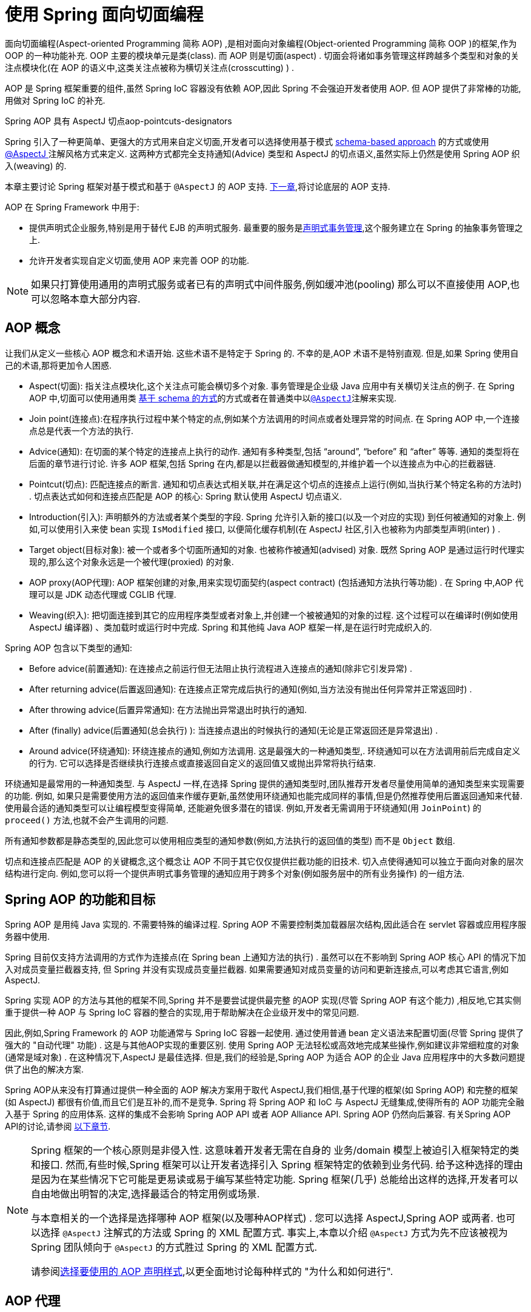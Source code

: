 [[aop]]
= 使用 Spring 面向切面编程

面向切面编程(Aspect-oriented Programming 简称 AOP) ,是相对面向对象编程(Object-oriented Programming 简称 OOP )的框架,作为 OOP 的一种功能补充. OOP 主要的模块单元是类(class). 而 AOP 则是切面(aspect) . 切面会将诸如事务管理这样跨越多个类型和对象的关注点模块化(在 AOP 的语义中,这类关注点被称为横切关注点(crosscutting) ) .

AOP 是 Spring 框架重要的组件,虽然 Spring IoC 容器没有依赖 AOP,因此 Spring 不会强迫开发者使用 AOP. 但 AOP 提供了非常棒的功能,用做对 Spring IoC 的补充.

.Spring AOP 具有 AspectJ 切点aop-pointcuts-designators
****
Spring 引入了一种更简单、更强大的方式用来自定义切面,开发者可以选择使用基于模式 <<aop-schema, schema-based approach>> 的方式或使用<<aop-ataspectj, @AspectJ >>注解风格方式来定义.
这两种方式都完全支持通知(Advice) 类型和 AspectJ 的切点语义,虽然实际上仍然是使用 Spring AOP 织入(weaving) 的.

本章主要讨论 Spring 框架对基于模式和基于 `@AspectJ` 的 AOP 支持. <<aop-api, 下一章>>,将讨论底层的 AOP 支持.
****

AOP 在 Spring Framework 中用于:

* 提供声明式企业服务,特别是用于替代 EJB 的声明式服务. 最重要的服务是<<data-access.adoc#transaction-declarative, 声明式事务管理>>,这个服务建立在 Spring 的抽象事务管理之上.
* 允许开发者实现自定义切面,使用 AOP 来完善 OOP 的功能.

NOTE: 如果只打算使用通用的声明式服务或者已有的声明式中间件服务,例如缓冲池(pooling) 那么可以不直接使用 AOP,也可以忽略本章大部分内容.

[[aop-introduction-defn]]
== AOP 概念

让我们从定义一些核心 AOP 概念和术语开始.  这些术语不是特定于 Spring 的.  不幸的是,AOP 术语不是特别直观.  但是,如果 Spring 使用自己的术语,那将更加令人困惑.

* Aspect(切面): 指关注点模块化,这个关注点可能会横切多个对象. 事务管理是企业级 Java 应用中有关横切关注点的例子.  在 Spring AOP 中,切面可以使用通用类 <<aop-schema, 基于 schema 的方式>>的方式或者在普通类中以<<aop-ataspectj, `@AspectJ`>>注解来实现.
* Join point(连接点):在程序执行过程中某个特定的点,例如某个方法调用的时间点或者处理异常的时间点. 在 Spring AOP 中,一个连接点总是代表一个方法的执行.
* Advice(通知): 在切面的某个特定的连接点上执行的动作. 通知有多种类型,包括 "`around`", "`before`" 和 "`after`" 等等. 通知的类型将在后面的章节进行讨论.  许多 AOP 框架,包括 Spring 在内,都是以拦截器做通知模型的,并维护着一个以连接点为中心的拦截器链.
* Pointcut(切点): 匹配连接点的断言. 通知和切点表达式相关联,并在满足这个切点的连接点上运行(例如,当执行某个特定名称的方法时) . 切点表达式如何和连接点匹配是 AOP 的核心: Spring 默认使用 AspectJ 切点语义.
* Introduction(引入): 声明额外的方法或者某个类型的字段. Spring 允许引入新的接口(以及一个对应的实现) 到任何被通知的对象上. 例如,可以使用引入来使 bean 实现 `IsModified` 接口, 以便简化缓存机制(在 AspectJ 社区,引入也被称为内部类型声明(inter) ) .
* Target object(目标对象): 被一个或者多个切面所通知的对象. 也被称作被通知(advised) 对象. 既然 Spring AOP 是通过运行时代理实现的,那么这个对象永远是一个被代理(proxied) 的对象.
* AOP proxy(AOP代理): AOP 框架创建的对象,用来实现切面契约(aspect contract) (包括通知方法执行等功能) . 在 Spring 中,AOP 代理可以是 JDK 动态代理或 CGLIB 代理.
* Weaving(织入): 把切面连接到其它的应用程序类型或者对象上,并创建一个被被通知的对象的过程. 这个过程可以在编译时(例如使用 AspectJ 编译器) 、类加载时或运行时中完成.  Spring 和其他纯 Java AOP 框架一样,是在运行时完成织入的.

Spring AOP 包含以下类型的通知:

* Before advice(前置通知): 在连接点之前运行但无法阻止执行流程进入连接点的通知(除非它引发异常) .
* After returning advice(后置返回通知): 在连接点正常完成后执行的通知(例如,当方法没有抛出任何异常并正常返回时) .
* After throwing advice(后置异常通知): 在方法抛出异常退出时执行的通知.
* After (finally) advice(后置通知(总会执行) ):  当连接点退出的时候执行的通知(无论是正常返回还是异常退出) .
* Around advice(环绕通知): 环绕连接点的通知,例如方法调用. 这是最强大的一种通知类型,. 环绕通知可以在方法调用前后完成自定义的行为. 它可以选择是否继续执行连接点或直接返回自定义的返回值又或抛出异常将执行结束.

环绕通知是最常用的一种通知类型. 与 AspectJ 一样,在选择 Spring 提供的通知类型时,团队推荐开发者尽量使用简单的通知类型来实现需要的功能. 例如, 如果只是需要使用方法的返回值来作缓存更新,虽然使用环绕通知也能完成同样的事情,但是仍然推荐使用后置返回通知来代替.
使用最合适的通知类型可以让编程模型变得简单, 还能避免很多潜在的错误. 例如,开发者无需调用于环绕通知(用 `JoinPoint`) 的 `proceed()` 方法,也就不会产生调用的问题.

所有通知参数都是静态类型的,因此您可以使用相应类型的通知参数(例如,方法执行的返回值的类型) 而不是 `Object` 数组.

切点和连接点匹配是 AOP 的关键概念,这个概念让 AOP 不同于其它仅仅提供拦截功能的旧技术. 切入点使得通知可以独立于面向对象的层次结构进行定向.  例如,您可以将一个提供声明式事务管理的通知应用于跨多个对象(例如服务层中的所有业务操作) 的一组方法.

[[aop-introduction-spring-defn]]
== Spring AOP 的功能和目标

Spring AOP 是用纯 Java 实现的.  不需要特殊的编译过程.  Spring AOP 不需要控制类加载器层次结构,因此适合在 servlet 容器或应用程序服务器中使用.

Spring 目前仅支持方法调用的方式作为连接点(在 Spring  bean 上通知方法的执行) . 虽然可以在不影响到 Spring AOP 核心 API 的情况下加入对成员变量拦截器支持, 但 Spring 并没有实现成员变量拦截器. 如果需要通知对成员变量的访问和更新连接点,可以考虑其它语言,例如 AspectJ.

Spring 实现 AOP 的方法与其他的框架不同,Spring 并不是要尝试提供最完整 的AOP 实现(尽管 Spring AOP 有这个能力) ,相反地,它其实侧重于提供一种 AOP 与 Spring IoC 容器的整合的实现,用于帮助解决在企业级开发中的常见问题.

因此,例如,Spring Framework 的 AOP 功能通常与 Spring IoC 容器一起使用. 通过使用普通 bean 定义语法来配置切面(尽管 Spring 提供了强大的 "自动代理" 功能) .  这是与其他AOP实现的重要区别.  使用 Spring AOP 无法轻松或高效地完成某些操作,例如建议非常细粒度的对象(通常是域对象) .  在这种情况下,AspectJ 是最佳选择.  但是,我们的经验是,Spring AOP 为适合 AOP 的企业 Java 应用程序中的大多数问题提供了出色的解决方案.

Spring AOP从来没有打算通过提供一种全面的 AOP 解决方案用于取代 AspectJ,我们相信,基于代理的框架(如 Spring AOP) 和完整的框架(如 AspectJ) 都很有价值,而且它们是互补的,而不是竞争.  Spring 将 Spring AOP 和 IoC 与 AspectJ 无缝集成,使得所有的 AOP 功能完全融入基于 Spring 的应用体系. 这样的集成不会影响 Spring AOP API 或者 AOP Alliance API.
Spring AOP 仍然向后兼容.  有关Spring AOP API的讨论,请参阅 <<aop-api, 以下章节>>.

[NOTE]
====
Spring 框架的一个核心原则是非侵入性. 这意味着开发者无需在自身的 业务/domain 模型上被迫引入框架特定的类和接口. 然而,有些时候,Spring 框架可以让开发者选择引入 Spring 框架特定的依赖到业务代码.  给予这种选择的理由是因为在某些情况下它可能是更易读或易于编写某些特定功能. Spring 框架(几乎) 总能给出这样的选择,开发者可以自由地做出明智的决定,选择最适合的特定用例或场景.

与本章相关的一个选择是选择哪种 AOP 框架(以及哪种AOP样式) . 您可以选择 AspectJ,Spring AOP 或两者. 也可以选择 `@AspectJ` 注解式的方法或 Spring 的 XML 配置方式.  事实上,本章以介绍 `@AspectJ` 方式为先不应该被视为 Spring 团队倾向于 `@AspectJ` 的方式胜过 Spring 的 XML 配置方式.

请参阅<<aop-choosing,选择要使用的 AOP 声明样式>>,以更全面地讨论每种样式的 "为什么和如何进行".
====

[[aop-introduction-proxies]]
== AOP 代理

Spring 默认使用标准的 JDK 动态代理来作为AOP的代理. 这样任何接口(或者接口的 set) 都可以被代理.

Spring 也支持使用 CGLIB 代理. 对于需要代理类而不是代理接口的时候 CGLIB 代理是很有必要的. 如果业务对象并没有实现接口,默认就会使用 CGLIB 代理 . 此外,面向接口编程也是最佳实践,业务对象通常都会实现一个或多个接口.
此外,还可以<<aop-proxying, 强制的使用 CGLIB 代理>>, 在那些(希望是罕见的) 需要通知没有在接口中声明的方法时,或者当需要传递一个代理对象作为一种具体类型到方法的情况下.

掌握 Spring AOP 是基于代理的这一事实非常重要.  请参阅 <<aop-understanding-aop-proxies,AOP 代理>>,以全面了解此实现细节的实际含义. .

[[aop-ataspectj]]
== @AspectJ 注解支持

`@AspectJ` 会将切面声明为常规 Java 类的注解类型.  https://www.eclipse.org/aspectj[AspectJ project] 引入了 `@AspectJ` 风格,并作为 AspectJ 5 发行版的一部分. Spring 使用的注解类似于 AspectJ 5, 使用 AspectJ 提供的库用来解析和匹配切点. AOP 运行时仍然是纯粹的 Spring AOP,并不依赖 AspectJ 编译器或编织器.

NOTE: 使用 AspectJ 编译器和织入并允许使用全部基于 AspectJ 语言,并在<<aop-using-aspectj>>进行了讨论.

[[aop-aspectj-support]]
=== 启用 @AspectJ 支持

要在 Spring 配置中使用 `@AspectJ` 切面,需要启用 Spring 支持,用于根据 `@AspectJ` 切面配置 Spring AOP,并根据这些切面自动代理 bean (事先判断是否在通知的范围内) .  通过自动代理的意思是: 如果 Spring 确定一个 bean 是由一个或多个切面处理的,将据此为 bean 自动生成代理 bean ,并以拦截方法调用并确保需要执行的通知.

可以使用 XML 或 Java 配置的方式启用 `@AspectJ` 支持. 不管哪一种方式,您还需要确保 AspectJ 的 `aspectjweaver.jar` 库位于应用程序的类路径中(版本 1.8 或更高版本) . 此库可在 AspectJ 分发的 `lib` 目录中或 Maven Central 仓库中找到.

[[aop-enable-aspectj-java]]
==== 使用 Java 配置启用 `@AspectJ` 支持

要使用 Java `@Configuration` 启用 `@AspectJ` 支持,请添加 `@EnableAspectJAutoProxy` 注解,如以下示例所示:

[source,java,indent=0,subs="verbatim,quotes",role="primary"]
.Java
----
	@Configuration
	@EnableAspectJAutoProxy
	public class AppConfig {

	}
----
[source,kotlin,indent=0,subs="verbatim,quotes",role="secondary"]
.Kotlin
----
	@Configuration
	@EnableAspectJAutoProxy
	class AppConfig
----

[[aop-enable-aspectj-xml]]
==== 使用 XML 配置启用 `@AspectJ` 支持

要使用基于 XML 的配置启用 `@AspectJ` 支持,请使用 `aop:aspectj-autoproxy` 元素,如以下示例所示:

[source,xml,indent=0,subs="verbatim,quotes"]
----
	<aop:aspectj-autoproxy/>
----

这假设您使用<<core.adoc#xsd-schemas, 基于 XML Schema 配置>>中描述的schema支持.  有关如何在 `aop` 命名空间中导入标签,请参阅 <<core.adoc#xsd-schemas-aop,  AOP schema>>.

[[aop-at-aspectj]]
=== 声明切面

启用了 `@AspectJ` 支持后,在应用程序上下文中定义的任意 bean (有 `@Aspect` 注解) 的类都将被 Spring 自动检测,并用于配置 Spring AOP.  接下来的两个示例显示了非常有用的方面所需的最小定义.

这两个示例中的第一个示例在应用程序上下文中显示了一个常规 bean 定义,该定义指向具有 `@Aspect` 注解的 bean 类:

[source,xml,indent=0,subs="verbatim,quotes"]
----
	<bean id="myAspect" class="org.xyz.NotVeryUsefulAspect">
		<!-- configure properties of the aspect here -->
	</bean>
----

这两个示例中的第二个显示了 `NotVeryUsefulAspect` 类定义,该定义使用 `org.aspectj.lang.annotation.Aspect` 注解进行注解:

[source,java,indent=0,subs="verbatim,quotes",role="primary"]
.Java
----
	package org.xyz;
	import org.aspectj.lang.annotation.Aspect;

	@Aspect
	public class NotVeryUsefulAspect {

	}
----
[source,kotlin,indent=0,subs="verbatim,quotes",role="secondary"]
.Kotlin
----
	package org.xyz

	import org.aspectj.lang.annotation.Aspect;

	@Aspect
	class NotVeryUsefulAspect
----

切面(使用 `@Aspect` 的类) 可以拥有方法和属性,与其他类并无不同. 也可以包括切点、通知和内置类型(即引入) 声明.

.通过组件扫描自动检测切面
NOTE: 您可以在 Spring XML 配置中将切面类注册为常规 bean ,或者通过类路径扫描自动检测它们 - 与任何其他 Spring 管理的 bean 相同. 然而注意到 `@Aspect` 注解对于类的自动探测是不够的, 为此,需要单独添加 `@Component` ,注解(或自定义注解声明,用作 Spring 组件扫描器的规则之一) .

.是否可以作为其他切面的切面通知?
NOTE: 在 Spring AOP 中,不可能将切面本身被作为其他切面的目标. 类上的 `@Aspect` 注解表明他是一个切面并且排除在自动代理的范围之外.

[[aop-pointcuts]]
=== 声明切点

切点决定了匹配的连接点,从而使我们能够控制通知何时执行. Spring AOP 只支持使用 Spring  bean 的方法执行连接点,所以可以将切点看出是匹配 Spring  bean 上方法的执行.  切点的声明包含两个部分: 包含名称和任意参数的签名,以及明确需要匹配的方式执行的切点表达式.
在 `@AspectJ` 注解方式的 AOP 中,一个切点的签名由常规方法定义来提供, 并且切点表达式使用 `@Pointcut` 注解指定(方法作为切点签名必须有类型为 `void` 的返回) .

使用例子有助于更好地区分切点签名和切点表达式之间的关系. 以下示例定义名为 `anyOldTransfer` 的切点,该切点与名为 `transfer` 的任何方法的执行相匹配:

[source,java,indent=0,subs="verbatim,quotes",role="primary"]
.Java
----
	@Pointcut("execution(* transfer(..))") // the pointcut expression
	private void anyOldTransfer() {} // the pointcut signature
----
[source,kotlin,indent=0,subs="verbatim,quotes",role="secondary"]
.Kotlin
----
	@Pointcut("execution(* transfer(..))") // the pointcut expression
	private fun anyOldTransfer() {} // the pointcut signature
----

切点表达式由 `@Pointcut` 注解的值是常规的 AspectJ 5 切点表达式. 关于AspectJ切点语言的描述,见 https://www.eclipse.org/aspectj/doc/released/progguide/index.html[AspectJ
Programming Guide] (作为扩展, 请参考 https://www.eclipse.org/aspectj/doc/released/adk15notebook/index.html[AspectJ 5 Developer's Notebook]) 或者 Colyer 著的关于 AspectJ 的书籍.  例如, _Eclipse AspectJ_,或者参看Ramnivas Laddad的 _AspectJ in Action_.

[[aop-pointcuts-designators]]
==== 支持切点标识符

Spring AOP 支持使用以下 AspectJ 切点标识符(PCD),用于切点表达式:

* `execution`: 用于匹配方法执行连接点.  这是使用 Spring AOP 时使用的主要切点标识符.
* `within`: 限制匹配特定类型中的连接点(在使用 Spring AOP 时,只需执行在匹配类型中声明的方法) .
* `this`: 在 bean 引用(Spring AOP 代理) 是给定类型的实例的情况下,限制匹配连接点(使用 Spring AOP 时方法的执行) .
* `target`: 限制匹配到连接点(使用 Spring AOP 时方法的执行) ,其中目标对象(正在代理的应用程序对象) 是给定类型的实例.
* `args`: 限制与连接点的匹配(使用 Spring AOP 时方法的执行) ,其中变量是给定类型的实例.
* `@target`: 限制与连接点的匹配(使用 Spring AOP 时方法的执行) ,其中执行对象的类具有给定类型的注解.
* `@args`: 限制匹配连接点(使用 Spring AOP 时方法的执行) ,其中传递的实际参数的运行时类型具有给定类型的注解.
* `@within`: 限制与具有给定注解的类型中的连接点匹配(使用 Spring AOP 时在具有给定注解的类型中声明的方法的执行) .
* `@annotation`: 限制匹配连接点(在 Spring AOP 中执行的方法具有给定的注解) .

.其他切点类型
****
Spring 并没有完全地支持 AspectJ 切点语言声明的切点标识符,包括 `call`, `get`, `set`, `preinitialization`,
`staticinitialization`, `initialization`, `handler`, `adviceexecution`, `withincode`, `cflow`,`cflowbelow`, `if`, `@this`, 和 `@withincode`. 在由 Spring AOP 解释的切点表达式中, 使用这些切点标识符将导致 `IllegalArgumentException` 异常.

Spring AOP 支持的切点标识符可以在将来的版本中扩展,以支持更多的 AspectJ 切点标识符.
****

因为 Spring AOP 限制了只匹配方法的连接点执行,所以上面的切点标识符的讨论比在 AspectJ 编程指南中找到的定义要窄. 另外,AspectJ 本身具有基于类型的语义,
并且在执行连接点上,`this` 和 `target` 都指向同一个对象-即执行方法的对象. Spring AOP 是一个基于代理的系统,区分代理对象本身(绑定到 `this`) 和代理(绑定到 `target`) 后的目标对象.

[NOTE]
====
由于 Spring AOP 框架是基于代理的特性,定义的 protected 方法将不会被处理,不管是 JDK 的代理(做不到) 还是 CGLIB 代理(有技术可以实现但是不建议) .  因此,任何给定的切点将只能与 public 方法匹配.

请注意,切点定义通常与任何截获的方法匹配.  如果切点严格意义上是暴露的,即使在通过代理进行潜在非公共交互的 CGLIB 代理方案中,也需要相应地定义切点.

如果需要拦截包括 protected 和 private 方法甚至是构造函数,请考虑使用基于Spring驱动的<<aop-aj-ltw, 本地AspectJ织入>>而不是 Spring 的基于代理的 AOP 框架.
这构成了不同特性的 AOP 使用模式,所以在做出决定之前一定要先熟悉一下编织.
====

Spring AOP 支持更多的 PCD 命名 `bean`. PCD允许将连接点的匹配限制为特定的Spring `bean` 或一系列 Spring `bean`.  bean PCD 具有以下形式:

[source,java,indent=0,subs="verbatim,quotes",role="primary"]
.Java
----
	bean(idOrNameOfBean)
----
[source,kotlin,indent=0,subs="verbatim,quotes",role="secondary"]
.Kotlin
----
	bean(idOrNameOfBean)
----

`idOrNameOfBean` 标识可以是任意符合 Spring  bean 的名字, 提供了使用 `*` 字符的有限通配符支持,因此,如果为 Spring `bean` 建立了一些命名约定,则可以编写 bean  PCD 表达式来选择它们.  与其他切点标识符的情况一样,PCD  bean 可以是 `&&` (and), `||` (or), and `!`(negation).

[NOTE]
====
`bean` PCD 仅在 Spring AOP 中受支持,而在本地 AspectJ 编织中不受支持.  它是 AspectJ 定义的标准 PCD 的 Spring 特定扩展,因此不适用于 `@Aspect` 模型中声明的切面.

`bean` PCD 运行在实例级别上(基于 Spring  bean 名称概念构建) ,而不是仅在类型级别(这是基于编织的AOP所限制的) .  基于实例的切点标识符是 Spring 基于代理的 AOP 框架的特殊功能,它与 Spring  bean 工厂紧密集成,通过名称识别特定的 bean 是自然而直接的.
====

[[aop-pointcuts-combining]]
==== 合并切点表达式

您可以使用 `&&,` `||` 和 `!` 等符号进行合并操作. 也可以通过名字来指向切点表达式.  以下示例显示了三个切入点表达式:

[source,java,indent=0,subs="verbatim,quotes",role="primary"]
.Java
----
	@Pointcut("execution(public * \*(..))")
	private void anyPublicOperation() {} // <1>

	@Pointcut("within(com.xyz.myapp.trading..*)")
	private void inTrading() {} // <2>

	@Pointcut("anyPublicOperation() && inTrading()")
	private void tradingOperation() {} // <3>
----
<1> `anyPublicOperation` 如果方法执行连接点表示任何公共方法的执行,则匹配
<2> `inTrading` 如果方法执行在 trading 中,则匹配.
<3> `tradingOperation` 如果方法执行表示 trading 中的任何公共方法,则匹配.

[source,kotlin,indent=0,subs="verbatim,quotes",role="secondary"]
.Kotlin
----
	@Pointcut("execution(public * \*(..))")
	private fun anyPublicOperation() {} // <1>

	@Pointcut("within(com.xyz.myapp.trading..*)")
	private fun inTrading() {} // <2>

	@Pointcut("anyPublicOperation() && inTrading()")
	private fun tradingOperation() {} // <3>
----
<1> `anyPublicOperation` 如果方法执行连接点表示任何公共方法的执行,则匹配
<2> `inTrading` 如果方法执行在 trading 中,则匹配.
<3> `tradingOperation` 如果方法执行表示 trading 中的任何公共方法,则匹配.

如上所示,用更小的命名组件构建更复杂的切入点表达式是最佳实践. 当按名称引用切点时,将应用普通的 Java 可见性规则(可以看到相同类型的私有切点,层次结构中受保护的切点,任何位置的公共切点等) . 可见性并不影响切点匹配.

[[aop-common-pointcuts]]
==== 共享通用的切点定义

在处理企业应用程序时,通常需要从几个切面来引用应用程序的模块和特定的操作集. 建议定义一个 "CommonPointcuts" 切面,以此为目的捕获通用的切点表达式. 这样的切面通常类似于以下示例:

[source,java,indent=0,subs="verbatim",role="primary"]
.Java
----
	package com.xyz.myapp;

	import org.aspectj.lang.annotation.Aspect;
	import org.aspectj.lang.annotation.Pointcut;

	@Aspect
	public class CommonPointcuts {

		/**
		 * A join point is in the web layer if the method is defined
		 * in a type in the com.xyz.myapp.web package or any sub-package
		 * under that.
		 */
		@Pointcut("within(com.xyz.myapp.web..*)")
		public void inWebLayer() {}

		/**
		 * A join point is in the service layer if the method is defined
		 * in a type in the com.xyz.myapp.service package or any sub-package
		 * under that.
		 */
		@Pointcut("within(com.xyz.myapp.service..*)")
		public void inServiceLayer() {}

		/**
		 * A join point is in the data access layer if the method is defined
		 * in a type in the com.xyz.myapp.dao package or any sub-package
		 * under that.
		 */
		@Pointcut("within(com.xyz.myapp.dao..*)")
		public void inDataAccessLayer() {}

		/**
		 * A business service is the execution of any method defined on a service
		 * interface. This definition assumes that interfaces are placed in the
		 * "service" package, and that implementation types are in sub-packages.
		 *
		 * If you group service interfaces by functional area (for example,
		 * in packages com.xyz.myapp.abc.service and com.xyz.myapp.def.service) then
		 * the pointcut expression "execution(* com.xyz.myapp..service.*.*(..))"
		 * could be used instead.
		 *
		 * Alternatively, you can write the expression using the 'bean'
		 * PCD, like so "bean(*Service)". (This assumes that you have
		 * named your Spring service beans in a consistent fashion.)
		 */
		@Pointcut("execution(* com.xyz.myapp..service.*.*(..))")
		public void businessService() {}

		/**
		 * A data access operation is the execution of any method defined on a
		 * dao interface. This definition assumes that interfaces are placed in the
		 * "dao" package, and that implementation types are in sub-packages.
		 */
		@Pointcut("execution(* com.xyz.myapp.dao.*.*(..))")
		public void dataAccessOperation() {}

	}
----
[source,kotlin,indent=0,subs="verbatim,quotes",role="secondary"]
.Kotlin
----
	package com.xyz.myapp

	import org.aspectj.lang.annotation.Aspect
	import org.aspectj.lang.annotation.Pointcut

	@Aspect
	class CommonPointcuts {

		/**
		* A join point is in the web layer if the method is defined
		* in a type in the com.xyz.myapp.web package or any sub-package
		* under that.
		*/
		@Pointcut("within(com.xyz.myapp.web..*)")
		fun inWebLayer() {
		}

		/**
		* A join point is in the service layer if the method is defined
		* in a type in the com.xyz.myapp.service package or any sub-package
		* under that.
		*/
		@Pointcut("within(com.xyz.myapp.service..*)")
		fun inServiceLayer() {
		}

		/**
		* A join point is in the data access layer if the method is defined
		* in a type in the com.xyz.myapp.dao package or any sub-package
		* under that.
		*/
		@Pointcut("within(com.xyz.myapp.dao..*)")
		fun inDataAccessLayer() {
		}

		/**
		* A business service is the execution of any method defined on a service
		* interface. This definition assumes that interfaces are placed in the
		* "service" package, and that implementation types are in sub-packages.
		*
		* If you group service interfaces by functional area (for example,
		* in packages com.xyz.myapp.abc.service and com.xyz.myapp.def.service) then
		* the pointcut expression "execution(* com.xyz.myapp..service.*.*(..))"
		* could be used instead.
		*
		* Alternatively, you can write the expression using the 'bean'
		* PCD, like so "bean(*Service)". (This assumes that you have
		* named your Spring service beans in a consistent fashion.)
		*/
		@Pointcut("execution(* com.xyz.myapp..service.*.*(..))")
		fun businessService() {
		}

		/**
		* A data access operation is the execution of any method defined on a
		* dao interface. This definition assumes that interfaces are placed in the
		* "dao" package, and that implementation types are in sub-packages.
		*/
		@Pointcut("execution(* com.xyz.myapp.dao.*.*(..))")
		fun dataAccessOperation() {
		}

	}
----

像这样定义的切点可以用在任何需要切点表达式的地方, 例如,要使服务层具有事务性,您可以编写以下内容:

[source,kotlin,indent=0,subs="verbatim",role="secondary"]
----
	<aop:config>
		<aop:advisor
			pointcut="com.xyz.myapp.CommonPointcuts.businessService()"
			advice-ref="tx-advice"/>
	</aop:config>

	<tx:advice id="tx-advice">
		<tx:attributes>
			<tx:method name="*" propagation="REQUIRED"/>
		</tx:attributes>
	</tx:advice>
----

`<aop:config>` 和 `<aop:advisor>` 元素在 <<aop-schema,基于Schema>>的 AOP 支持中进行了讨论.   <<data-access.adoc#transaction,  事务管理>>中讨论了事务元素.


[[aop-pointcuts-examples]]
==== Examples

Spring AOP 用户可能最常使用 `execution` 切点标识符 ,执行表达式的格式为:

[literal,subs="verbatim,quotes"]
----
	execution(modifiers-pattern? ret-type-pattern declaring-type-pattern?name-pattern(param-pattern)
				throws-pattern?)
----

除返回类型模式(上面片段中的 `ret-type-pattern` ) 以外的所有部件、名称模式和参数模式都是可选的. 返回类型模式确定要匹配的连接点的方法的返回类型必须是什么.  通常,可以使用 `{asterisk}` 作为返回类型模式,它匹配任何返回类型. 只有当方法返回给定类型时,完全限定的类型名称才会匹配. 名称模式与方法名称匹配,可以将 `{asterisk}` 通配符用作名称模式的全部或部分.  如果指定声明类型模式,则需要有后缀 .将其加入到名称模式组件中.
参数模式稍微复杂一点. `()` 匹配没有参数的方法.  `(..)` 匹配任意个数的参数(0个或多个) .  ( `{asterisk}` )匹配任何类型的单个参数. `(*,String)` 匹配有两个参数而且第一个参数是任意类型,第二个必须是 `String` 的方法. 有关更多信息,请参阅AspectJ编程指南的 https://www.eclipse.org/aspectj/doc/released/progguide/semantics-pointcuts.html[Language
Semantics]部分.

以下示例显示了一些常见的切点表达式:

* 匹配任意公共方法的执行:
+
[literal,subs="verbatim,quotes"]
----
	execution(public * *(..))
----

* 匹配任意以 `set` 开始的方法:
+
[literal,subs="verbatim,quotes"]
----
	execution(* set*(..))
----

* 匹配定义了 `AccountService` 接口的任意方法:
+
[literal,subs="verbatim,quotes"]
----
	execution(* com.xyz.service.AccountService.*(..))
----

* 匹配定义在 `service` 包中的任意方法:
+
[literal,subs="verbatim,quotes"]
----
	execution(* com.xyz.service.\*.*(..))
----

* 匹配定义在 `service` 包和其子包中的任意方法:
+
[literal,subs="verbatim,quotes"]
----
	execution(* com.xyz.service..\*.*(..))
----

* 匹配在 `service` 包中的任意连接点(只在 Spring AOP 中的方法执行) :
+
[literal,subs="verbatim,quotes"]
----
	within(com.xyz.service.*)
----

* 匹配在 `service` 包及其子包中的任意连接点(只在 Spring AOP 中的方法执行)
+
[literal,subs="verbatim,quotes"]
----
	within(com.xyz.service..*)
----

* 匹配代理实现了 `AccountService` 接口的任意连接点(只在 Spring AOP 中的方法执行) :
+
[literal,subs="verbatim,quotes"]
----
	this(com.xyz.service.AccountService)
----
+
NOTE: 'this' 常常以捆绑的形式出现.  见后续的章节讨论如何在<<aop-advice,声明通知>>中使用代理对象.

* 匹配当目标对象实现了 `AccountService` 接口的任意连接点(只在 Spring AOP 中的方法执行) :
+
[literal,subs="verbatim,quotes"]
----
	target(com.xyz.service.AccountService)
----
+
NOTE: 'target' 常常以捆绑的形式出现. 见后续的章节讨论如何在<<aop-advice,声明通知>>中使用目标对象.

* 匹配使用了单一的参数,并且参数在运行时被传递时可以 `Serializable` 的任意连接点(只在 Spring 的 AOP 中的方法执行) :
+
[literal,subs="verbatim,quotes"]
----
	args(java.io.Serializable)
----
+
NOTE: 'args' 常常以捆绑的形式出现.见后续的章节讨论如何在<<aop-advice,声明通知>>中使用方法参数.
+
注意在这个例子中给定的切点不同于 `execution(* *(java.io.Serializable))`. 如果在运行时传递的参数是可序列化的,则与 `execution` 匹配,如果方法签名声明单个参数类型可序列化,则与 args 匹配.

* 匹配当目标对象有 `@Transactional` 注解时的任意连接点(只在Spring AOP中的方法执行) .
+
[literal,subs="verbatim,quotes"]
----
	@target(org.springframework.transaction.annotation.Transactional)
----
+
NOTE: '@target' 也可以以捆绑的形式使用.见后续的章节讨论如何在<<aop-advice,声明通知>>中使用注解对象.

* 匹配当目标对象的定义类型有 `@Transactional` 注解时的任意连接点(只在 Spring 的 AOP 中的方法执行)
+
[literal,subs="verbatim,quotes"]
----
	@within(org.springframework.transaction.annotation.Transactional)
----
+
NOTE: `'@within'` 也可以以捆绑的形式使用.见后续的章节讨论如何在<<aop-advice,声明通知>>中使用注解对象.

* 匹配当执行的方法有 `@Transactional` 注解的任意连接点(只在 Spring AOP 中的方法执行) :
+
[literal,subs="verbatim,quotes"]
----
	@annotation(org.springframework.transaction.annotation.Transactional)
----
+
NOTE: '@annotation' 也可以以捆绑的形式使用.见后续的章节讨论如何在<<aop-advice,声明通知>>中使用注解对象.

* 匹配有单一的参数并且在运行时传入的参数类型有 `@Classified` 注解的任意连接点(只在 Spring AOP 中的方法执行) :
+
[literal,subs="verbatim,quotes"]
----
	@args(com.xyz.security.Classified)
----
+
NOTE: '@args' 也可以以捆绑的形式使用.见后续的章节讨论如何在<<aop-advice,声明通知>>中使用注解对象.

* 匹配在名为 `tradeService` 的Spring bean上的任意连接点(只在Spring AOP中的方法执行) :
+
[literal,subs="verbatim,quotes"]
----
	bean(tradeService)
----

* 匹配以 `*Service` 结尾的 Spring bean 上的任意连接点(只在 Spring AOP 中方法执行)  :
+
[literal,subs="verbatim,quotes"]
----
	bean(*Service)
----


[[writing-good-pointcuts]]
==== 编写好的切点

在编译过程中,AspectJ 会尝试和优化匹配性能来处理切点. 检查代码并确定每个连接点是否匹配(静态或动态) 给定切点是一个代价高昂的过程. (动态匹配意味着无法从静态分析中完全确定匹配, 并且将在代码中放置测试,以确定在运行代码时是否存在实际匹配) . 在第一次遇到切点声明时,AspectJ 会将它重写为匹配过程的最佳形式. 这是什么意思? 基本上,切点是在 DNF(析取范式) 中重写的 ,切点的组成部分会被排序,以便先检查那些比较明确的组件. 这意味着开发者不必担心各种切点标识符的性能,并且可以在切点声明中以任何顺序编写.

但是,AspectJ 只能与被它指定的内容协同工作,并且为了获得最佳的匹配性能,开发者应该考虑它们试图实现的目标,并在定义中尽可能缩小匹配的搜索空间.  现有的标识符会自动选择下面三个中的一个 kinded, scoping, 和 contextual:

* Kinded 选择特定类型的连接点的标识符:
`execution`, `get`, `set`, `call`, 和 `handler`.
* Scoping 选择一组连接点的匹配 (可能是许多种类) : `within` 和 `withincode`
* Contextual 基于上下文匹配 (或可选绑定) 的标识符:
`this`, `target`, 和 `@annotation`

一个写得很好的切入点应该至少包括前两种类型(kinded 和 scoping) . 同时 contextual 标识符或许会被包括如果希望匹配基于连接点上下文或绑定在通知中使用的上下文.  只是提供 kinded 标识符或只提供 contextual 标识符器也能够工作,但是可能影响处理性能(时间和内存的使用) ,浪费了额外的处理和分析时间或空间. scoping 标识符可以快速匹配并且使用 AspectJ 可以快速排除不会被处理的连接点组, 这也说明编写好的切点表达式是很重要的(因为没有明确指定时,它就会 Loop Lookup 循环匹配) .

[[aop-advice]]
=== 声明通知

通知是与切点表达式相关联的概念,可以在切点匹配的方法之前、之后或之间执行. 切点表达式可以是对命名切点的简单引用,也可以是即时声明的切点表达式.

[[aop-advice-before]]
==== 前置通知

您可以使用 `@Before` 注解在切面中的通知之前声明:

[source,java,indent=0,subs="verbatim,quotes",role="primary"]
.Java
----
	import org.aspectj.lang.annotation.Aspect;
	import org.aspectj.lang.annotation.Before;

	@Aspect
	public class BeforeExample {

		@Before("com.xyz.myapp.CommonPointcuts.dataAccessOperation()")
		public void doAccessCheck() {
			// ...
		}
	}
----
[source,kotlin,indent=0,subs="verbatim,quotes",role="secondary"]
.Kotlin
----
	import org.aspectj.lang.annotation.Aspect
	import org.aspectj.lang.annotation.Before

	@Aspect
	class BeforeExample {

		@Before("com.xyz.myapp.CommonPointcuts.dataAccessOperation()")
		fun doAccessCheck() {
			// ...
		}
	}
----

如果使用内置切点表达式,我们可以重写前面的示例,如下例所示:

[source,java,indent=0,subs="verbatim",role="primary"]
.Java
----
	import org.aspectj.lang.annotation.Aspect;
	import org.aspectj.lang.annotation.Before;

	@Aspect
	public class BeforeExample {

		@Before("execution(* com.xyz.myapp.dao.*.*(..))")
		public void doAccessCheck() {
			// ...
		}
	}
----
[source,kotlin,indent=0,subs="verbatim",role="secondary"]
.Kotlin
----
	import org.aspectj.lang.annotation.Aspect
	import org.aspectj.lang.annotation.Before

	@Aspect
	class BeforeExample {

		@Before("execution(* com.xyz.myapp.dao.*.*(..))")
		fun doAccessCheck() {
			// ...
		}
	}
----


[[aop-advice-after-returning]]
==== 后置返回通知

要想用后置返回通知可以在切面上添加 `@AfterReturning` 注解:

[source,java,indent=0,subs="verbatim,quotes",role="primary"]
.Java
----
	import org.aspectj.lang.annotation.Aspect;
	import org.aspectj.lang.annotation.AfterReturning;

	@Aspect
	public class AfterReturningExample {

		@AfterReturning("com.xyz.myapp.CommonPointcuts.dataAccessOperation()")
		public void doAccessCheck() {
			// ...
		}
	}
----
[source,kotlin,indent=0,subs="verbatim,quotes",role="secondary"]
.Kotlin
----
	import org.aspectj.lang.annotation.Aspect
	import org.aspectj.lang.annotation.AfterReturning

	@Aspect
	class AfterReturningExample {

		@AfterReturning("com.xyz.myapp.CommonPointcuts.dataAccessOperation()")
		fun doAccessCheck() {
			// ...
		}
	}
----

NOTE: 在同一切面中当然可以声明多个通知. 在此只是为了迎合讨论的主题而只涉及单个通知.

有些时候需要在通知中获取实际的返回值. 可以使用 `@AfterReturning` ,并指定 `returning` 字段如下:

[source,java,indent=0,subs="verbatim,quotes",role="primary"]
.Java
----
	import org.aspectj.lang.annotation.Aspect;
	import org.aspectj.lang.annotation.AfterReturning;

	@Aspect
	public class AfterReturningExample {

		@AfterReturning(
			pointcut="com.xyz.myapp.CommonPointcuts.dataAccessOperation()",
			returning="retVal")
		public void doAccessCheck(Object retVal) {
			// ...
		}
	}
----
[source,kotlin,indent=0,subs="verbatim,quotes",role="secondary"]
.Kotlin
----
	import org.aspectj.lang.annotation.Aspect
	import org.aspectj.lang.annotation.AfterReturning

	@Aspect
	class AfterReturningExample {

		@AfterReturning(
			pointcut = "com.xyz.myapp.CommonPointcuts.dataAccessOperation()",
			returning = "retVal")
		fun doAccessCheck(retVal: Any) {
			// ...
		}
	}
----

在 `returning` 属性中使用的名字必须和通知方法中的参数名相关,方法执行返回时,返回值作为相应的参数值传递给advice方法. `returning` 子句还限制只匹配那些返回指定类型的值的方法执行(在本例中为 `Object`,它匹配任何返回值对象) .

请注意,当使用 `after-returning` 的通知时. 不能返回不同的引用.


[[aop-advice-after-throwing]]
==== 后置异常通知

当方法执行并抛出异常时后置异常通知会被执行,需要使用 `@AfterThrowing` 注解来定义. 如以下示例所示:

[source,java,indent=0,subs="verbatim,quotes",role="primary"]
.Java
----
	import org.aspectj.lang.annotation.Aspect;
	import org.aspectj.lang.annotation.AfterThrowing;

	@Aspect
	public class AfterThrowingExample {

		@AfterThrowing("com.xyz.myapp.CommonPointcuts.dataAccessOperation()")
		public void doRecoveryActions() {
			// ...
		}
	}
----
[source,kotlin,indent=0,subs="verbatim,quotes",role="secondary"]
.Kotlin
----
	import org.aspectj.lang.annotation.Aspect
	import org.aspectj.lang.annotation.AfterThrowing

	@Aspect
	class AfterThrowingExample {

		@AfterThrowing("com.xyz.myapp.CommonPointcuts.dataAccessOperation()")
		fun doRecoveryActions() {
			// ...
		}
	}
----

开发者常常希望当给定类型的异常被抛出时执行通知,并且也需要在通知中访问抛出的异常. 使用 `throwing` 属性来限制匹配(如果需要,使用 `Throwable` 作为异常类型) ,并将引发的异常绑定到通知参数. 以下示例显示了如何执行此操作:

[source,java,indent=0,subs="verbatim,quotes",role="primary"]
.Java
----
	import org.aspectj.lang.annotation.Aspect;
	import org.aspectj.lang.annotation.AfterThrowing;

	@Aspect
	public class AfterThrowingExample {

		@AfterThrowing(
			pointcut="com.xyz.myapp.CommonPointcuts.dataAccessOperation()",
			throwing="ex")
		public void doRecoveryActions(DataAccessException ex) {
			// ...
		}
	}
----
[source,kotlin,indent=0,subs="verbatim,quotes",role="secondary"]
.Kotlin
----
	import org.aspectj.lang.annotation.Aspect
	import org.aspectj.lang.annotation.AfterThrowing

	@Aspect
	class AfterThrowingExample {

		@AfterThrowing(
			pointcut = "com.xyz.myapp.CommonPointcuts.dataAccessOperation()",
			throwing = "ex")
		fun doRecoveryActions(ex: DataAccessException) {
			// ...
		}
	}
----

`throwing` 属性中使用的名字必须和通知方法中的参数名相关. 当方法执行并抛出异常时,异常将会传递给通知方法作为相关的参数值.  抛出子句还限制与只引发指定类型的异常(在本例中为 `DataAccessException`) 的方法执行的匹配.

[NOTE]
====
请注意,`@AfterThrowing` 并不表示常规的异常处理回调. 具体来说,`@AfterThrowing` 通知方法仅应从连接点 (用户声明的目标方法) 本身接收异常,而不能从随附的 `@After`/`@AfterReturning` 方法接收异常.
====

[[aop-advice-after-finally]]
==== 后置通知(总会执行)

当匹配方法执行之后后置通知(总会执行) 会被执行. 这种情况使用 `@After` 注解来定义. 后置通知必须被准备来处理正常或异常的返回条件. 通常用于释放资源等等:

[source,java,indent=0,subs="verbatim,quotes",role="primary"]
.Java
----
	import org.aspectj.lang.annotation.Aspect;
	import org.aspectj.lang.annotation.After;

	@Aspect
	public class AfterFinallyExample {

		@After("com.xyz.myapp.CommonPointcuts.dataAccessOperation()")
		public void doReleaseLock() {
			// ...
		}
	}
----
[source,kotlin,indent=0,subs="verbatim,quotes",role="secondary"]
.Kotlin
----
	import org.aspectj.lang.annotation.Aspect
	import org.aspectj.lang.annotation.After

	@Aspect
	class AfterFinallyExample {

		@After("com.xyz.myapp.CommonPointcuts.dataAccessOperation()")
		fun doReleaseLock() {
			// ...
		}
	}
----

[NOTE]
====
请注意,AspectJ 中的 `@After` 建议被定义为 "after finally advice",类似于 try-catch 语句中的 finally 块.
与 `@AfterReturning` 相反 (仅适用于成功的正常返回) ,它将为从连接点 (用户声明的目标方法) 抛出任何异常,正常返回或异常调用.
====

[[aop-ataspectj-around-advice]]
==== 环绕通知

最后一种通知是环绕通知,环绕通知围绕方法执行. 可以在方法执行之前和执行之后执行,并且定义何时做什么,甚至是否真正得到执行. 如果需要在方法执行之前和之后以线程安全的方式 (例如启动和停止计时器)  共享状态, 则通常会使用环绕通知. 总是建议使用最适合要求的通知(即可以用前置通知解决的就不要用环绕通知了) .

使用 `@Around` 注解来定义环绕通知,第一个参数必须是 `ProceedingJoinPoint` 类型的. 在通知中调用 `ProceedingJoinPoint` 中的 `proceed()` 方法来引用执行的方法. `proceed` 方法也可以被调用传递数组对象- 数组的值将会被当作参数在方法执行时被使用.
`proceed` 方法也可以传入 `Object[]`.  数组中的值在进行时用作方法执行的参数.


NOTE: 在使用 `Object[]` 调用时 `proceed` 的行为与在 AspectJ 编译器编译的环绕通知进行的行为略有不同. 对于使用传统AspectJ语言编写的通知, 传递给 `proceed` 的参数数必须与传递给环绕通知的参数数量(不是被连接点处理的参数的数目) 匹配,并且传递的值将 `proceed` 在给定的参数位置取代该值绑定到的实体的连接点的原始值(如果现在无法理解 ,请不要担心) .
Spring 处理的方式是简单的并且基于代理的,会生成更好的匹配语义. 现在只需意识到这两种是有这么一点的不同的即可. 有一种方法可以编写出 100% 兼容 Spring AOP 和 AspectJ 的匹配, 在后续的章节中将会讨论<<aop-ataspectj-advice-params, 通知的参数>>.

以下示例显示如何使用 `around` 通知:

[source,java,indent=0,subs="verbatim,quotes",role="primary"]
.Java
----
	import org.aspectj.lang.annotation.Aspect;
	import org.aspectj.lang.annotation.Around;
	import org.aspectj.lang.ProceedingJoinPoint;

	@Aspect
	public class AroundExample {

		@Around("com.xyz.myapp.CommonPointcuts.businessService()")
		public Object doBasicProfiling(ProceedingJoinPoint pjp) throws Throwable {
			// start stopwatch
			Object retVal = pjp.proceed();
			// stop stopwatch
			return retVal;
		}
	}
----
[source,kotlin,indent=0,subs="verbatim,quotes",role="secondary"]
.Kotlin
----
	import org.aspectj.lang.annotation.Aspect
	import org.aspectj.lang.annotation.Around
	import org.aspectj.lang.ProceedingJoinPoint

	@Aspect
	class AroundExample {

		@Around("com.xyz.myapp.CommonPointcuts.businessService()")
		fun doBasicProfiling(pjp: ProceedingJoinPoint): Any {
			// start stopwatch
			val retVal = pjp.proceed()
			// stop stopwatch
			return retVal
		}
	}
----

环绕通知返回的值将会被调用的方法看到,例如,一个简单的缓存切面可以从缓存中返回一个值(如果有的话) ,如果没有则调用 `proceed()`.  请注意,可以在 around 通知的主体内调用一次,多次或根本不调用.  所有这些都是合法的.


[[aop-ataspectj-advice-params]]
==== 通知的参数

Spring 提供了全部类型的通知,这意味着需在通知签名中声明所需的参数(正如上面返回和异常的示例) ,而不是一直使用 `Object[]` 数组. 接着将会看到怎么声明参数以及上下文的值是如何在通知实体中被使用的.  首先,来看看如何编写一般的通知,找出编写通知的法子.

[[aop-ataspectj-advice-params-the-joinpoint]]
===== 访问当前的 `JoinPoint`

任何通知方法都可以声明一个类型为 `org.aspectj.lang.JoinPoint` 的参数作为其第一个参数(注意,需要使用 环绕通知来声明一个类型为 `ProceedingJoinPoint` 的第一个参数, 它是 `JoinPoint` 的一个子类. `JoinPoint` 接口提供很多有用的方法:

* `getArgs()`: 返回方法参数.
* `getThis()`: 返回代理对象.
* `getTarget()`: 返回目标对象.
* `getSignature()`: 返回正在通知的方法的描述.
* `toString()`: 打印方法被通知的有用描述.

See the https://www.eclipse.org/aspectj/doc/released/runtime-api/org/aspectj/lang/JoinPoint.html[javadoc] for more detail.

[[aop-ataspectj-advice-params-passing]]
===== 传递参数给通知

我们已经看到了如何绑定返回的值或异常值(在返回之后和抛出通知之后使用) . 为了在通知代码段中使用参数值,可以使用绑定 `args` 的形式. 如果在参数表达式中使用参数名代替类型名称, 则在调用通知时,要将相关的参数值当作参数传递. 例如,假如在 dao 操作时将 `Account` 对象作为第一个参数传递给通知,并且需要在通知代码段内访问 `Account`,可以这样写:

[source,java,indent=0,subs="verbatim,quotes",role="primary"]
.Java
----
	@Before("com.xyz.myapp.CommonPointcuts.dataAccessOperation() && args(account,..)")
	public void validateAccount(Account account) {
		// ...
	}
----
[source,kotlin,indent=0,subs="verbatim,quotes",role="secondary"]
.Kotlin
----
	@Before("com.xyz.myapp.CommonPointcuts.dataAccessOperation() && args(account,..)")
	fun validateAccount(account: Account) {
		// ...
	}
----

切点表达式的 `args(account,..)` 部分有两个目的. p 它严格匹配了至少带一个参数的执行方法,并且传递给传递的参数是 `Account` 实例.  第二,它使得实际的 `Account` 对象通过 `account` 参数提供给通知.

另一个方法写法就是先定义切点,然后, "`provides`" `Account` 对象给匹配的连接点,有了连接点,那么引用连接点作为切点的通知就能获得 `Account` 对象的值. 这看起来如下:

[source,java,indent=0,subs="verbatim,quotes",role="primary"]
.Java
----
	@Pointcut("com.xyz.myapp.CommonPointcuts.dataAccessOperation() && args(account,..)")
	private void accountDataAccessOperation(Account account) {}

	@Before("accountDataAccessOperation(account)")
	public void validateAccount(Account account) {
		// ...
	}
----
[source,kotlin,indent=0,subs="verbatim,quotes",role="secondary"]
.Kotlin
----
	@Pointcut("com.xyz.myapp.CommonPointcuts.dataAccessOperation() && args(account,..)")
	private fun accountDataAccessOperation(account: Account) {
	}

	@Before("accountDataAccessOperation(account)")
	fun validateAccount(account: Account) {
		// ...
	}
----

有关更多详细信息,请参阅 AspectJ 编程指南.

代理对象( `this`),目标对象 ( `target`)和注解 ( `@within`, `@target`, `@annotation`, 和 `@args`)都可以以类似的方式绑定. 接下来的两个示例显示如何匹配带有 `@Auditable` 注解的注解方法的执行并获取audit代码代码:

首先是 `@Auditable` 注解的定义:

[source,java,indent=0,subs="verbatim,quotes",role="primary"]
.Java
----
	@Retention(RetentionPolicy.RUNTIME)
	@Target(ElementType.METHOD)
	public @interface Auditable {
		AuditCode value();
	}
----
[source,kotlin,indent=0,subs="verbatim,quotes",role="secondary"]
.Kotlin
----
	@Retention(AnnotationRetention.RUNTIME)
	@Target(AnnotationTarget.FUNCTION)
	annotation class Auditable(val value: AuditCode)
----

然后是匹配 `@Auditable` 方法通知的执行

[source,java,indent=0,subs="verbatim,quotes",role="primary"]
.Java
----
	@Before("com.xyz.lib.Pointcuts.anyPublicMethod() && @annotation(auditable)")
	public void audit(Auditable auditable) {
		AuditCode code = auditable.value();
		// ...
	}
----
[source,kotlin,indent=0,subs="verbatim,quotes",role="secondary"]
.Kotlin
----
	@Before("com.xyz.lib.Pointcuts.anyPublicMethod() && @annotation(auditable)")
	fun audit(auditable: Auditable) {
		val code = auditable.value()
		// ...
	}
----

[[aop-ataspectj-advice-params-generics]]
===== 通知参数和泛型

Spring AOP 可以处理类声明和方法参数中使用的泛型. 假设如下泛型类型:

[source,java,indent=0,subs="verbatim,quotes",role="primary"]
.Java
----
	public interface Sample<T> {
		void sampleGenericMethod(T param);
		void sampleGenericCollectionMethod(Collection<T> param);
	}
----
[source,kotlin,indent=0,subs="verbatim,quotes",role="secondary"]
.Kotlin
----
	interface Sample<T> {
		fun sampleGenericMethod(param: T)
		fun sampleGenericCollectionMethod(param: Collection<T>)
	}
----

只需将通知参数输入要拦截方法的参数类型,就可以将方法类型的检测限制为某些参数类型:

[source,java,indent=0,subs="verbatim,quotes",role="primary"]
.Java
----
	@Before("execution(* ..Sample+.sampleGenericMethod(*)) && args(param)")
	public void beforeSampleMethod(MyType param) {
		// Advice implementation
	}
----
[source,kotlin,indent=0,subs="verbatim,quotes",role="secondary"]
.Kotlin
----
	@Before("execution(* ..Sample+.sampleGenericMethod(*)) && args(param)")
	fun beforeSampleMethod(param: MyType) {
		// Advice implementation
	}
----

此方法不适用于泛型集合.  因此,您无法按如下方式定义切点:

[source,java,indent=0,subs="verbatim,quotes",role="primary"]
.Java
----
	@Before("execution(* ..Sample+.sampleGenericCollectionMethod(*)) && args(param)")
	public void beforeSampleMethod(Collection<MyType> param) {
		// Advice implementation
	}
----
[source,kotlin,indent=0,subs="verbatim,quotes",role="secondary"]
.Kotlin
----
	@Before("execution(* ..Sample+.sampleGenericCollectionMethod(*)) && args(param)")
	fun beforeSampleMethod(param: Collection<MyType>) {
		// Advice implementation
	}
----

为了使这项工作,我们必须检查集合的每个元素,这是不合理的,因为我们也无法决定如何处理 `null` 值.  要实现与此类似的操作,您必须将参数输入 `Collection<?>` 并手动检查元素的类型.

[[aop-ataspectj-advice-params-names]]
===== 声明参数的名字

参数在通知中的绑定依赖于名字匹配,重点在切点表达式中定义的参数名的方法签名上(通知和切点) . 参数名称不能通过 Java 反射获得,因此 Spring AOP 使用以下策略来确定参数名称:

* 如果用户已明确指定参数名称,则使用指定的参数名称. 通知和切点注解都有一个可选的 `argNames` 属性,您可以使用该属性指定带注解的方法的参数名称.  这些参数名称在运行时可用.  以下示例显示如何使用 `argNames` 属性:

[source,java,indent=0,subs="verbatim,quotes",role="primary"]
.Java
----
	@Before(value="com.xyz.lib.Pointcuts.anyPublicMethod() && target(bean) && @annotation(auditable)",
			argNames="bean,auditable")
	public void audit(Object bean, Auditable auditable) {
		AuditCode code = auditable.value();
		// ... use code and bean
	}
----
[source,kotlin,indent=0,subs="verbatim,quotes",role="secondary"]
.Kotlin
----
	@Before(value = "com.xyz.lib.Pointcuts.anyPublicMethod() && target(bean) && @annotation(auditable)", argNames = "bean,auditable")
	fun audit(bean: Any, auditable: Auditable) {
		val code = auditable.value()
		// ... use code and bean
	}
----

如果第一个参数是 `JoinPoint`, `ProceedingJoinPoint`, 或 `JoinPoint.StaticPart` 类型,则可以从 `argNames` 属性的值中省略参数的名称.  例如,如果修改前面的通知以接收连接点对象,则 `argNames` 属性不需要包含它:

[source,java,indent=0,subs="verbatim,quotes",role="primary"]
.Java
----
	@Before(value="com.xyz.lib.Pointcuts.anyPublicMethod() && target(bean) && @annotation(auditable)",
			argNames="bean,auditable")
	public void audit(JoinPoint jp, Object bean, Auditable auditable) {
		AuditCode code = auditable.value();
		// ... use code, bean, and jp
	}
----
[source,kotlin,indent=0,subs="verbatim,quotes",role="secondary"]
.Kotlin
----
	@Before(value = "com.xyz.lib.Pointcuts.anyPublicMethod() && target(bean) && @annotation(auditable)", argNames = "bean,auditable")
	fun audit(jp: JoinPoint, bean: Any, auditable: Auditable) {
		val code = auditable.value()
		// ... use code, bean, and jp
	}
----

对 `JoinPoint`,`ProceedingJoinPoint`, 和 `JoinPoint.StaticPart` 类型的第一个参数的特殊处理方便不收集任何其他连接点上下文的通知.  在这种情况下,可以简单地省略 `argNames` 属性. 例如,以下建议无需声明 `argNames` 属性:

[source,java,indent=0,subs="verbatim,quotes",role="primary"]
.Java
----
	@Before("com.xyz.lib.Pointcuts.anyPublicMethod()")
	public void audit(JoinPoint jp) {
		// ... use jp
	}
----
[source,kotlin,indent=0,subs="verbatim,quotes",role="secondary"]
.Kotlin
----
	@Before("com.xyz.lib.Pointcuts.anyPublicMethod()")
	fun audit(jp: JoinPoint) {
		// ... use jp
	}
----

* 使用 `'argNames'` 属性有点笨拙,所以如果没有指定 `'argNames'` 属性,Spring AOP会查看该类的调试信息,并尝试从局部变量表中确定参数名称. 只要使用调试信息( `'-g:vars'` ) 编译类, 就会出现此信息.
使用此标志进行编译的后果是: (1).您的代码将容易被理解(逆向工程. (2). 类文件的大小将会有些大(通常不是什么事). (3). 对非使用本地变量的优化将不会应用于你的编译器.  换句话说,通过使用此标志构建,您应该不会遇到任何困难.
+
NOTE: 如果即使没有调试信息,AspectJ 编译器(ajc) 也编译了 `@AspectJ` 方面,则无需添加 `argNames` 属性,因为编译器会保留所需的信息.

* 如果代码是在没有必要的调试信息的情况下编译的,那么 Spring AOP 将尝试推断绑定变量与参数的配对(例如,如果在切点表达式中只绑定了一个变量,并且该通知方法只需要一个参数,此时两者匹配是明显的) .  如果给定了可用信息,变量的绑定是不明确的话,则会引发 `AmbiguousBindingException` 异常.
* 如果上述所有策略都失败,则抛出 `IllegalArgumentException` 异常.

[[aop-ataspectj-advice-proceeding-with-the-call]]
===== 处理参数

前面说过. 将描述如何用在 Spring AOP 和 AspectJ 中一致的参数中编写 `proceed` 处理函数. 解决方案是确保建议签名按顺序绑定每个方法参数.  以下示例显示了如何执行此操作:

[source,java,indent=0,subs="verbatim,quotes",role="primary"]
.Java
----
	@Around("execution(List<Account> find*(..)) && " +
			"com.xyz.myapp.CommonPointcuts.inDataAccessLayer() && " +
			"args(accountHolderNamePattern)")
	public Object preProcessQueryPattern(ProceedingJoinPoint pjp,
			String accountHolderNamePattern) throws Throwable {
		String newPattern = preProcess(accountHolderNamePattern);
		return pjp.proceed(new Object[] {newPattern});
	}
----
[source,kotlin,indent=0,subs="verbatim,quotes",role="secondary"]
.Kotlin
----
	@Around("execution(List<Account> find*(..)) && " +
			"com.xyz.myapp.CommonPointcuts.inDataAccessLayer() && " +
			"args(accountHolderNamePattern)")
	fun preProcessQueryPattern(pjp: ProceedingJoinPoint,
							accountHolderNamePattern: String): Any {
		val newPattern = preProcess(accountHolderNamePattern)
		return pjp.proceed(arrayOf<Any>(newPattern))
	}
----

在许多情况下,无论如何都要执行此绑定(如前面的示例所示) .


[[aop-ataspectj-advice-ordering]]
==== 通知的顺序

当多个通知都希望在同一连接点上运行时会发生什么情况? Spring AOP 遵循与 AspectJ 相同的优先级规则来确定通知执行的顺序. 拥有最高优先权的通知会途中先"进入"(因此,给定两条前置通知,优先级最高的通知首先运行) .  从连接点"退出",拥有最高优先级的通知最后才运行(退出) ((因此,如果有两个后置通知,那么拥有最高优先级的将在最后运行(退出) ) .

如果在不同切面定义的两个通知都需要在同一个连接点运行,那么除非开发者指定运行的先后,否则执行的顺序是未定义的.  可以通过指定优先级来控制执行顺序. 这也是 Spring 推荐的方式,通过在切面类实现 `org.springframework.core.Ordered` 接口或使用 `@Order` 对其进行注解即可.
如果有两个切面,从 `Ordered.getOrder()`(或注解值) 返回较低值的方面具有较高的优先级.

[NOTE]
====
每一个切面的不同通知类型都应作用于连接点,因此 `@AfterThrowing` 通知方法不应该随同和 `@After`/`@AfterReturning`方法接收异常

从 Spring Framework 5.2.7 开始,在相同 `@Aspect` 类中定义的,需要在同一连接点运行的通知方法将根据其通知类型从高到低的优先级 `@Around`,`@Before` ,`@After`,`@AfterReturning`,`@AfterThrowing` (从高到低).
但是请注意,由于 Spring 的 `AspectJAfterAdvice` 中的实现方式,在同一切面中的任何 `@AfterReturning` 或 `@AfterThrowing` 通知方法之后,都会调用 `@After` 通知方法.遵循 AspectJ 的 `@After` 的 "after finally advice" 语义.

当在同一切面定义的两条通知都需要在同一个连接点上运行时,排序也是未定义的(因为没有办法通过反射检索Javac编译的类的声明顺序)  . 考虑将通知方法与一个通知方法合并,根据每个连接点在每个切面类或将通知切分为切面类,可以在切面级别指定顺序.

当在同一个 `@Aspect` 类中定义的两个相同类型的通知(例如,两个 `@After` 通知方法)都需要在同一个连接点上运行时,其顺序是不确定的(因为没有办法通过反射检索 Javac 编译的类的声明顺序).考虑将通知方法与一个通知方法合并,根据每个连接点在每个切面类或将重构为单独的 `@Aspect` 类,可以在切面级别 通过 `Ordered` 或 `@Order` 指定顺序.
考虑将此类建议方法折叠为每个 `@Aspect` 类中每个连接点的一个建议方法,或将建议重构为单独的 `@Aspect` 类,您可以在这些方面通过 Ordered 或 `@Order` 进行排序.
====

[[aop-introductions]]
=== 引入

引入(作为 AspectJ 中内部类型的声明) 允许切面定义通知的对象实现给定的接口,并代表这些对象提供该接口的实现.

引入使用 `@DeclareParents` 注解来定义,这个注解用于声明匹配拥有新的父类的类型(因此得名) . 例如, 给定名为 `UsageTracked` 的接口和名为 `DefaultUsageTracked` 的接口的实现,以下切面声明服务接口的所有实现者也实现 `UsageTracked` 接口(例如,通过JMX暴露统计信息) :

[source,java,indent=0,subs="verbatim,quotes",role="primary"]
.Java
----
	@Aspect
	public class UsageTracking {

		@DeclareParents(value="com.xzy.myapp.service.*+", defaultImpl=DefaultUsageTracked.class)
		public static UsageTracked mixin;

		@Before("com.xyz.myapp.CommonPointcuts.businessService() && this(usageTracked)")
		public void recordUsage(UsageTracked usageTracked) {
			usageTracked.incrementUseCount();
		}

	}
----
[source,kotlin,indent=0,subs="verbatim,quotes",role="secondary"]
.Kotlin
----
	@Aspect
	class UsageTracking {

		companion object {
			@DeclareParents(value = "com.xzy.myapp.service.*+", defaultImpl = DefaultUsageTracked::class)
			lateinit var mixin: UsageTracked
		}

		@Before("com.xyz.myapp.CommonPointcuts.businessService() && this(usageTracked)")
		fun recordUsage(usageTracked: UsageTracked) {
			usageTracked.incrementUseCount()
		}
	}
----

要实现的接口由注解属性的类型来确定.  `@DeclareParents` 注解的 `value` 值是AspectJ类型模式引过来的. 注意上面例子中的前置通知, 服务 bean 可以直接作为 `UsageTracked` 接口的实现,如果以编程方式访问 bean,您将编写以下内容:

[source,java,indent=0,subs="verbatim,quotes",role="primary"]
.Java
----
	UsageTracked usageTracked = (UsageTracked) context.getBean("myService");
----
[source,kotlin,indent=0,subs="verbatim,quotes",role="secondary"]
.Kotlin
----
	val usageTracked = context.getBean("myService") as UsageTracked
----


[[aop-instantiation-models]]
=== 切面实例化模型

NOTE: 这是一个高级主题.  如果您刚刚开始使用 AOP,您可以跳过它直到稍后再了解.

默认情况下,应用程序上下文中的每个切面都有一个实例. AspectJ 将其称为单例实例化模型.  可以使用交替生命周期定义切面.  Spring 支持 AspectJ 的 `perthis` 和 `pertarget` 实例化模型(目前不支持 `percflow`, `percflowbelow`, 和 `pertypewithin`) .

您可以通过在 `@Aspect` 注解中指定 `perthis` 子句来声明相关方面.  请考虑以下示例:

[source,java,indent=0,subs="verbatim,quotes",role="primary"]
.Java
----
	@Aspect("perthis(com.xyz.myapp.CommonPointcuts.businessService())")
	public class MyAspect {

		private int someState;

		@Before("com.xyz.myapp.CommonPointcuts.businessService()")
		public void recordServiceUsage() {
			// ...
		}
	}
----
[source,kotlin,indent=0,subs="verbatim,quotes",role="secondary"]
.Kotlin
----
	@Aspect("perthis(com.xyz.myapp.CommonPointcuts.businessService())")
	class MyAspect {

		private val someState: Int = 0

		@Before(com.xyz.myapp.CommonPointcuts.businessService())
		fun recordServiceUsage() {
			// ...
		}
	}
----

在前面的示例中,`'perthis'` 子句的作用是为执行业务服务的每个唯一服务对象创建一个切面实例(每个唯一对象在由切点表达式匹配的连接点处绑定到 'this') .  方法实例是在第一次在服务对象上调用方法时创建的.
当服务对象超出作用域时,该切面也将超出作用域. 在创建切面实例之前,它包含的任意通知都不会执行. 在创建了切面实例后, 其中声明的通知将在匹配的连接点中执行,但仅当服务对象是此切面关联的通知时才会运行. 有关 `per` 子句的更多信息,请参阅 AspectJ 编程指南.

`pertarget` 实例化模型的工作方式与 `perthis` 完全相同,但它为匹配的连接点处的每个唯一目标对象创建一个切面实例.

[[aop-ataspectj-example]]
=== AOP 例子

现在您已经了解了所有组成部分的工作原理,我们可以将它们放在一起做一些有用的事情.

由于并发问题(例如,死锁失败者) ,业务服务的执行有时会失败. 如果重试该操作,则可能在下次尝试时成功. 对于适合在这种情况下重试的业务服务(不需要返回给用户来解决冲突的幂等操作) .  希望透明地重试该操作,以避免客户端看到 `PessimisticLockingFailureException` 异常. 这个需求很明显,它跨越了服务层中的多个服务,因此非常适合通过切面来实现.

因为我们想要重试操作,所以我们需要使用环绕通知,以便我们可以多次调用 `proceed`.  以下清单显示了基本方面的实现:

[source,java,indent=0,subs="verbatim,quotes",role="primary"]
.Java
----
	@Aspect
	public class ConcurrentOperationExecutor implements Ordered {

		private static final int DEFAULT_MAX_RETRIES = 2;

		private int maxRetries = DEFAULT_MAX_RETRIES;
		private int order = 1;

		public void setMaxRetries(int maxRetries) {
			this.maxRetries = maxRetries;
		}

		public int getOrder() {
			return this.order;
		}

		public void setOrder(int order) {
			this.order = order;
		}

		@Around("com.xyz.myapp.CommonPointcuts.businessService()")
		public Object doConcurrentOperation(ProceedingJoinPoint pjp) throws Throwable {
			int numAttempts = 0;
			PessimisticLockingFailureException lockFailureException;
			do {
				numAttempts++;
				try {
					return pjp.proceed();
				}
				catch(PessimisticLockingFailureException ex) {
					lockFailureException = ex;
				}
			} while(numAttempts <= this.maxRetries);
			throw lockFailureException;
		}

	}
----
[source,kotlin,indent=0,subs="verbatim,quotes",role="secondary"]
.Kotlin
----
	@Aspect
	class ConcurrentOperationExecutor : Ordered {

		private val DEFAULT_MAX_RETRIES = 2
		private var maxRetries = DEFAULT_MAX_RETRIES
		private var order = 1

		fun setMaxRetries(maxRetries: Int) {
			this.maxRetries = maxRetries
		}

		override fun getOrder(): Int {
			return this.order
		}

		fun setOrder(order: Int) {
			this.order = order
		}

		@Around("com.xyz.myapp.CommonPointcuts.businessService()")
		fun doConcurrentOperation(pjp: ProceedingJoinPoint): Any {
			var numAttempts = 0
			var lockFailureException: PessimisticLockingFailureException
			do {
				numAttempts++
				try {
					return pjp.proceed()
				} catch (ex: PessimisticLockingFailureException) {
					lockFailureException = ex
				}

			} while (numAttempts <= this.maxRetries)
			throw lockFailureException
		}
	}
----

请注意,该方面实现了 `Ordered` 接口,以便我们可以将切面的优先级设置为高于事务通知(我们每次重试时都需要一个新的事务) .  `maxRetries` 和 `order` 属性都由 Spring 配置. 主要的操作是在 `doConcurrentOperation` 的环绕通知中.
请注意,请注意,目前,我们将重试逻辑应用于每个 `businessService()`.  尝试执行时,如果失败了,将产生 `PessimisticLockingFailureException` 异常,但是不用管它,只需再次尝试执行即可,除非已经用尽所有的重试次数.

相应的 Spring 配置如下:

[source,xml,indent=0,subs="verbatim,quotes"]
----
	<aop:aspectj-autoproxy/>

	<bean id="concurrentOperationExecutor" class="com.xyz.myapp.service.impl.ConcurrentOperationExecutor">
		<property name="maxRetries" value="3"/>
		<property name="order" value="100"/>
	</bean>
----

为了优化切面以便它只重试幂等操作,我们可以定义以下 `Idempotent` 注解:

[source,java,indent=0,subs="verbatim,quotes",role="primary"]
.Java
----
	@Retention(RetentionPolicy.RUNTIME)
	public @interface Idempotent {
		// marker annotation
	}
----
[source,kotlin,indent=0,subs="verbatim,quotes",role="secondary"]
.Kotlin
----
	@Retention(AnnotationRetention.RUNTIME)
	annotation class Idempotent// marker annotation
----

然后使用它来注解服务操作的实现. 对切面的更改只需要重试等幂运算,只需细化切点表达式,以便只匹配 `@Idempotent` 操作:

[source,java,indent=0,subs="verbatim,quotes",role="primary"]
.Java
----
	@Around("com.xyz.myapp.CommonPointcuts.businessService() && " +
			"@annotation(com.xyz.myapp.service.Idempotent)")
	public Object doConcurrentOperation(ProceedingJoinPoint pjp) throws Throwable {
		// ...
	}
----
[source,kotlin,indent=0,subs="verbatim,quotes",role="secondary"]
.Kotlin
----
	@Around("com.xyz.myapp.CommonPointcuts.businessService() && " +
			"@annotation(com.xyz.myapp.service.Idempotent)")
	fun doConcurrentOperation(pjp: ProceedingJoinPoint): Any {
		// ...
	}
----

[[aop-schema]]
== 基于 Schema 的 AOP 支持

如果您更喜欢基于 XML 的格式,Spring 还支持使用新的 `aop` 命名空间标签定义切面. 完全相同的切点表达式和通知类型在使用 `@AspectJ` 方式时同样得到支持.  因此,在本节中,我们将重点放在新语法上,并将读者引用到上一节(<<aop-ataspectj,@AspectJ 注解支持>>) 中的讨论,以了解编写切点表达式和通知参数的绑定.

要使用本节中描述的 `aop` 命名空间标签,您需要导入 `spring-aop` schema,如基于 XML 模式的配置中所述.  有关如何在aop命名空间中导入标记,请参阅<<core.adoc#xsd-schemas-aop, AOP schema>>.

在 Spring 配置中,所有 aspect 和 advisor 元素必须放在 `<aop:config>` 元素中(在应用程序上下文配置中可以有多个 `<aop:config>` 元素) .  `<aop:config>` 元素可以包含切点,通知者和切面元素(请注意,这些元素必须按此顺序声明) .

WARNING: `<aop:config>` 配置样式大量使用了Spring的<<aop-autoproxy, 自动代理>> 机制. 如果已经通过使用 `BeanNameAutoProxyCreator` 或类似的类使用了显式的自动代理, 则可能会出现问题(如通知还没被编织) .
建议的使用模式是仅使用 `<aop:config>` 样式或仅使用 `AutoProxyCreator` 样式,并且永远不要混用它们.

[[aop-schema-declaring-an-aspect]]
=== 声明切面

如果使用 schema,那么切面只是在 Spring 应用程序上下文中定义为 bean 的常规 Java 对象. 在对象的字段和方法中获取状态和行为,并且在 XML 中获取切点和通知信息.

您可以使用 `<aop:aspect>` 元素声明方面,并使用 `ref` 属性引用支持 bean,如以下示例所示:


[source,xml,indent=0,subs="verbatim,quotes"]
----
	<aop:config>
		<aop:aspect id="myAspect" ref="aBean">
			...
		</aop:aspect>
	</aop:config>

	<bean id="aBean" class="...">
		...
	</bean>
----

支持切面的 bean(在这种情况下是 `aBean`) 当然可以像任何其他 Spring bean 一样配置和依赖注入.

[[aop-schema-pointcuts]]
=== 声明切点

您可以在 `<aop:config>` 元素中声明一个命名切点,让切点定义在多个切面和通知者之间共享.

表示服务层中任何业务服务执行的切点可以定义如下:

[source,xml,indent=0,subs="verbatim"]
----
	<aop:config>

		<aop:pointcut id="businessService"
			expression="execution(* com.xyz.myapp.service.*.*(..))"/>

	</aop:config>
----

切点表达式本身使用的是相同的 AspectJ 切点表达式语言,如 <<aop-ataspectj,@Aspect注解支持>> 所述. 如果使用基于 schema 的声明样式,则可以引用在切点表达式内的类型(`@Aspects`)中定义的命名切点 . 定义上述切入点的另一种方法如下:

[source,xml,indent=0,subs="verbatim,quotes"]
----
	<aop:config>

		<aop:pointcut id="businessService"
			expression="com.xyz.myapp.CommonPointcuts.businessService()"/>

	</aop:config>
----

假设有一个 `CommonPointcuts` 的切面(如<<aop-common-pointcuts,共享通用的切点>>定义一节所述) .

切面声明切点与声明top-level切点非常相似,如下例所示:

[source,xml,indent=0,subs="verbatim"]
----
	<aop:config>

		<aop:aspect id="myAspect" ref="aBean">

			<aop:pointcut id="businessService"
				expression="execution(* com.xyz.myapp.service.*.*(..))"/>

			...
		</aop:aspect>

	</aop:config>
----

与 `@AspectJ` 方面的方法相同,使用基于 schema 的定义样式声明的切点可能会收集连接点上下文. 例如,以下切点将 `this` 对象收集为连接点上下文并将其传递给通知:

[source,xml,indent=0,subs="verbatim"]
----
	<aop:config>

		<aop:aspect id="myAspect" ref="aBean">

			<aop:pointcut id="businessService"
				expression="execution(* com.xyz.myapp.service.*.*(..)) &amp;&amp; this(service)"/>

			<aop:before pointcut-ref="businessService" method="monitor"/>

			...
		</aop:aspect>

	</aop:config>
----

必须通过包含匹配名称的参数来声明接收所收集的连接点上下文的通知,如下所示:

[source,java,indent=0,subs="verbatim,quotes",role="primary"]
.Java
----
	public void monitor(Object service) {
		// ...
	}
----
[source,kotlin,indent=0,subs="verbatim,quotes",role="secondary"]
.Kotlin
----
	fun monitor(service: Any) {
		// ...
	}
----

在组合切点表达式中, `&&` 在XML文档中很难处理,因此您可以分别使用 `and`, `or` 和 `not` 分别用来代替 `&&,` `||`, 和 `!` . 例如,以前的切点可以更好地编写如下:

[source,xml,indent=0,subs="verbatim"]
----
	<aop:config>

		<aop:aspect id="myAspect" ref="aBean">

			<aop:pointcut id="businessService"
				expression="execution(* com.xyz.myapp.service.*.*(..)) and this(service)"/>

			<aop:before pointcut-ref="businessService" method="monitor"/>

			...
		</aop:aspect>
	</aop:config>
----

以这种方式定义的切点由其 XML `id` 引用,不能用作命名切点以形成复合切点. 因此,基于 schema 定义样式中的命名切点比 `@AspectJ` 样式提供的受到更多的限制.


[[aop-schema-advice]]
=== 声明通知

同样的五种通知类型也支持 `@AspectJ` 样式,并且它们具有完全相同的语义.


[[aop-schema-advice-before]]
==== 前置通知

前置通知很明显是在匹配方法执行之前被调用, 它通过使用 `<aop:aspect>` 元素在 `<aop:aspect>` 中声明,如下例所示:

[source,xml,indent=0,subs="verbatim,quotes"]
----
	<aop:aspect id="beforeExample" ref="aBean">

		<aop:before
			pointcut-ref="dataAccessOperation"
			method="doAccessCheck"/>

		...

	</aop:aspect>
----

这里 `dataAccessOperation` 是在最外层的(`<aop:config>`)定义的切点 `id`. 若要以内联方式定义切点,请将 `pointcut-ref` 属性替换为 `pointcut` 属性. 如下所示:

[source,xml,indent=0,subs="verbatim"]
----
	<aop:aspect id="beforeExample" ref="aBean">

		<aop:before
			pointcut="execution(* com.xyz.myapp.dao.*.*(..))"
			method="doAccessCheck"/>

		...

	</aop:aspect>
----

正如我们在讨论 `@AspectJ` 样式时所提到的,使用命名切点可以显着提高代码的可读性.

`method` 属性定义的 (`doAccessCheck`)方法用于通知的代码体内. 这个方法包含切面元素所引用的 bean. 在数据访问操作之前通知会被执行(当然连接点匹配中的切点), 即切面 bean 的 `doAccessCheck` 方法会被调用.

[[aop-schema-advice-after-returning]]
==== 后置返回通知

在匹配的方法执行正常完成后返回通知运行.  它在 `<aop:aspect>` 中以与前置通知相同的方式声明.  以下示例显示了如何声明它:

[source,xml,indent=0,subs="verbatim,quotes"]
----
	<aop:aspect id="afterReturningExample" ref="aBean">

		<aop:after-returning
			pointcut-ref="dataAccessOperation"
			method="doAccessCheck"/>

		...

	</aop:aspect>
----

与 `@AspectJ` 样式一样,可以在通知代码体内获取返回值. 为此,使用 `returning` 属性定义参数的名字来传递返回值,如以下示例所示:

[source,xml,indent=0,subs="verbatim,quotes"]
----
	<aop:aspect id="afterReturningExample" ref="aBean">

		<aop:after-returning
			pointcut-ref="dataAccessOperation"
			returning="retVal"
			method="doAccessCheck"/>

		...

	</aop:aspect>
----

`doAccessCheck` 方法必须声明一个名为 `retVal` 的参数,此参数的类型约束匹配的方式与 `@AfterReturning` 所描述的相同. 例如,您可以按如下方式声明方法签名:

[source,java,indent=0,subs="verbatim,quotes",role="primary"]
.Java
----
	public void doAccessCheck(Object retVal) {...
----
[source,kotlin,indent=0,subs="verbatim,quotes",role="secondary"]
.Kotlin
----
	fun doAccessCheck(retVal: Any) {...
----


[[aop-schema-advice-after-throwing]]
==== 后置异常通知

就是匹配的方法运行抛出异常后后置异常通知会运行,它在 `<aop:aspect>` 中使用 `after-throwing` 元素声明. 如下例所示:

[source,xml,indent=0,subs="verbatim,quotes"]
----
	<aop:aspect id="afterThrowingExample" ref="aBean">

		<aop:after-throwing
			pointcut-ref="dataAccessOperation"
			method="doRecoveryActions"/>

		...

	</aop:aspect>
----

与 `@AspectJ` 样式一样,可以在通知代码体内获取抛出的异常,使用 `throwing` 属性定义参数的名字来传递异常. 如以下示例所示:

[source,xml,indent=0,subs="verbatim,quotes"]
----
	<aop:aspect id="afterThrowingExample" ref="aBean">

		<aop:after-throwing
			pointcut-ref="dataAccessOperation"
			throwing="dataAccessEx"
			method="doRecoveryActions"/>

		...

	</aop:aspect>
----

`doRecoveryActions` 方法必须声明名为 `dataAccessEx` 的参数. 此参数的类型约束匹配的方式与 `@AfterThrowing` 所描述的相同.  例如,方法签名可以声明如下:

[source,java,indent=0,subs="verbatim,quotes",role="primary"]
.Java
----
	public void doRecoveryActions(DataAccessException dataAccessEx) {...
----
[source,kotlin,indent=0,subs="verbatim,quotes",role="secondary"]
.Kotlin
----
	fun doRecoveryActions(dataAccessEx: DataAccessException) {...
----


[[aop-schema-advice-after-finally]]
==== 后置通知(总会执行的)

当方法执行完成并退出后,后置通知会被执行(而且是总会被执行). 你可以使用 `after` 元素声明. 如以下示例所示:

[source,xml,indent=0,subs="verbatim,quotes"]
----
	<aop:aspect id="afterFinallyExample" ref="aBean">

		<aop:after
			pointcut-ref="dataAccessOperation"
			method="doReleaseLock"/>

		...

	</aop:aspect>
----


[[aop-schema-advice-around]]
==== 环绕通知

最后一种通知是环绕通知. 环绕通知 "around" 匹配的方法执行运行. 它有机会在方法执行之前和之后进行工作,并确定方法何时、 如何以及甚至是否真正执行. 环绕通知经常用于需要在方法执行前或后在线程安全的情况下共享状态(例如开始和结束时间) . 确认可使用的通知形式, 要符合最小匹配原则.

您可以使用 `aop:around` 元素声明环绕通知. 通知方法的第一个参数必须是 `ProceedingJoinPoint` 类型. 在通知代码体中,调用 `ProceedingJoinPoint` 实现的 `proceed()` 会使匹配的方法继续执行.
`proceed` 方法也可以通过传递 `Object[]` 数组的值给原方法作为传入参数. 有关调用继续使用 `Object[]` 的说明,请参阅<<aop-ataspectj-around-advice,环绕通知>>.  以下示例显示如何在 XML 中声明通知:

[source,xml,indent=0,subs="verbatim,quotes"]
----
	<aop:aspect id="aroundExample" ref="aBean">

		<aop:around
			pointcut-ref="businessService"
			method="doBasicProfiling"/>

		...

	</aop:aspect>
----

`doBasicProfiling` 通知的运行与 `@AspectJ` 示例中的完全相同(当然省略了注解) . 如以下示例所示:

[source,java,indent=0,subs="verbatim,quotes",role="primary"]
.Java
----
	public Object doBasicProfiling(ProceedingJoinPoint pjp) throws Throwable {
		// start stopwatch
		Object retVal = pjp.proceed();
		// stop stopwatch
		return retVal;
	}
----
[source,kotlin,indent=0,subs="verbatim,quotes",role="secondary"]
.Kotlin
----
	fun doBasicProfiling(pjp: ProceedingJoinPoint): Any {
		// start stopwatch
		val retVal = pjp.proceed()
		// stop stopwatch
		return pjp.proceed()
	}
----


[[aop-schema-params]]
==== 通知参数

基于 schema 的声明样式支持所有类型的通知,其方式与 `@AspectJ` 支持的描述相同 - 通过按名称匹配切点参数与通知方法参数相匹配. 有关详细信息,请参阅<<aop-ataspectj-advice-params,通知参数>>.
如果希望显式指定通知方法的参数名称(不依赖于前面描述的检测策略) 则使用通知元素的 arg-names 属性来完成这一操作. 其处理方式和通知注解中的 argNames 属性是相同的, 在通知注解中(如<<aop-ataspectj-advice-params-names,声明参数的名字>>中所述) .  以下示例显示如何在 XML 中指定参数名称:

[source,xml,indent=0,subs="verbatim,quotes"]
----
	<aop:before
		pointcut="com.xyz.lib.Pointcuts.anyPublicMethod() and @annotation(auditable)"
		method="audit"
		arg-names="auditable"/>
----

`arg-names` 属性接受以逗号分隔的参数名称列表.

下面是一个基于 XSD 方式的多调用示例,它说明环绕通知是如何与一些强类型参数共同使用的:

[source,java,indent=0,subs="verbatim,quotes",role="primary"]
.Java
----
	package x.y.service;

	public interface PersonService {

		Person getPerson(String personName, int age);
	}

	public class DefaultPersonService implements PersonService {

		public Person getPerson(String name, int age) {
			return new Person(name, age);
		}
	}
----
[source,kotlin,indent=0,subs="verbatim,quotes",role="secondary"]
.Kotlin
----
	package x.y.service

	interface PersonService {

		fun getPerson(personName: String, age: Int): Person
	}

	class DefaultPersonService : PersonService {

		fun getPerson(name: String, age: Int): Person {
			return Person(name, age)
		}
	}
----

接下来定义切面. 请注意,`profile(..)` 方法接受许多强类型参数,其中第一个是用于方法调用的连接点. 这个参数用于声明 `profile(..)` 作为环绕通知来使用,如以下示例所示:

[source,java,indent=0,subs="verbatim,quotes",role="primary"]
.Java
----
	package x.y;

	import org.aspectj.lang.ProceedingJoinPoint;
	import org.springframework.util.StopWatch;

	public class SimpleProfiler {

		public Object profile(ProceedingJoinPoint call, String name, int age) throws Throwable {
			StopWatch clock = new StopWatch("Profiling for '" + name + "' and '" + age + "'");
			try {
				clock.start(call.toShortString());
				return call.proceed();
			} finally {
				clock.stop();
				System.out.println(clock.prettyPrint());
			}
		}
	}
----
[source,kotlin,indent=0,subs="verbatim,quotes",role="secondary"]
.Kotlin
----
	import org.aspectj.lang.ProceedingJoinPoint
	import org.springframework.util.StopWatch

	class SimpleProfiler {

		fun profile(call: ProceedingJoinPoint, name: String, age: Int): Any {
			val clock = StopWatch("Profiling for '$name' and '$age'")
			try {
				clock.start(call.toShortString())
				return call.proceed()
			} finally {
				clock.stop()
				println(clock.prettyPrint())
			}
		}
	}
----

最后,下面是为特定连接点执行上述建议所需的 XML 配置:

[source,xml,indent=0,subs="verbatim,quotes"]
----
	<beans xmlns="http://www.springframework.org/schema/beans"
		xmlns:xsi="http://www.w3.org/2001/XMLSchema-instance"
		xmlns:aop="http://www.springframework.org/schema/aop"
		xsi:schemaLocation="
			http://www.springframework.org/schema/beans https://www.springframework.org/schema/beans/spring-beans.xsd
			http://www.springframework.org/schema/aop https://www.springframework.org/schema/aop/spring-aop.xsd">

		<!-- this is the object that will be proxied by Spring's AOP infrastructure -->
		<bean id="personService" class="x.y.service.DefaultPersonService"/>

		<!-- this is the actual advice itself -->
		<bean id="profiler" class="x.y.SimpleProfiler"/>

		<aop:config>
			<aop:aspect ref="profiler">

				<aop:pointcut id="theExecutionOfSomePersonServiceMethod"
					expression="execution(* x.y.service.PersonService.getPerson(String,int))
					and args(name, age)"/>

				<aop:around pointcut-ref="theExecutionOfSomePersonServiceMethod"
					method="profile"/>

			</aop:aspect>
		</aop:config>

	</beans>
----

请考虑以下驱动程序脚本:

[source,java,indent=0,subs="verbatim,quotes",role="primary"]
.Java
----
	import org.springframework.beans.factory.BeanFactory;
	import org.springframework.context.support.ClassPathXmlApplicationContext;
	import x.y.service.PersonService;

	public final class Boot {

		public static void main(final String[] args) throws Exception {
			BeanFactory ctx = new ClassPathXmlApplicationContext("x/y/plain.xml");
			PersonService person = (PersonService) ctx.getBean("personService");
			person.getPerson("Pengo", 12);
		}
	}
----
[source,kotlin,indent=0,subs="verbatim,quotes",role="secondary"]
.Kotlin
----
	fun main() {
		val ctx = ClassPathXmlApplicationContext("x/y/plain.xml")
		val person = ctx.getBean("personService") as PersonService
		person.getPerson("Pengo", 12)
	}
----

使用这样的 Boot 类,我们将在标准输出上获得类似于以下内容的输出:

[literal,subs="verbatim,quotes"]
----
StopWatch 'Profiling for 'Pengo' and '12'': running time (millis) = 0
-----------------------------------------
ms     %     Task name
-----------------------------------------
00000  ?  execution(getFoo)
----


[[aop-ordering]]
==== 通知的顺序

当多个通知需要在同一个连接点(执行方法) 执行时,排序规则如 <<aop-ataspectj-advice-ordering,通知的顺序>> 中所述.  方面之间的优先级是通过将 `Order` 注解添加到支持切面的 bean 或通过让 bean 实现 `Ordered` 接口来确定的.

[NOTE]
====
与在同一 `@Aspect` 类中定义的通知方法的优先规则相反,当在同一 `<aop:aspect>` 元素中定义的两条通知都需要在同一连接点上运行时,优先级由中的顺序确定在封闭的 `<aop:aspect>` 元素中声明的通知元素,从最高优先级到最低优先级.

例如,给定一个环绕通知和一个在同一 `<aop:aspect>` 元素中定义的,适用于同一连接点的前置通知,以确保环绕通知的优先级高于前置通知的 `<aop:around>` 元素必须在 `<aop:before>` 元素之前声明.

根据一般经验,如果发现在同一 `<aop:aspect>` 元素中定义了多个通知,这些通知适用于同一连接点,请考虑将这些通知方法合并成每个 `<aop:aspect>` 元素,或将通知重构为单独的 `<aop:aspect>` 元素,您可以在切面级别进行排序.
====

[[aop-schema-introductions]]
=== 引入

引入(作为 AspectJ 中内部类型的声明) 允许切面定义通知的对象实现给定的接口,并代表这些对象提供该接口的实现.

您可以在 `aop:aspect` 中使用 `aop:declare-parents` 元素进行引入.  您可以使用 `aop:declare-parents` 元素声明匹配类型具有父级(因此名称) .  例如,给定名为 `UsageTracked` 的接口和名为 `DefaultUsageTracked` 的接口的实现,以下方面声明服务接口的所有实现者也实现 `UsageTracked` 接口.  (例如,为了通过JMX暴露统计信息. )

[source,xml,indent=0,subs="verbatim,quotes"]
----
	<aop:aspect id="usageTrackerAspect" ref="usageTracking">

		<aop:declare-parents
			types-matching="com.xzy.myapp.service.*+"
			implement-interface="com.xyz.myapp.service.tracking.UsageTracked"
			default-impl="com.xyz.myapp.service.tracking.DefaultUsageTracked"/>

		<aop:before
			pointcut="com.xyz.myapp.CommonPointcuts.businessService()
				and this(usageTracked)"
				method="recordUsage"/>

	</aop:aspect>
----

然后,支持 `usageTracking` bean的类将包含以下方法:

[source,java,indent=0,subs="verbatim,quotes",role="primary"]
.Java
----
	public void recordUsage(UsageTracked usageTracked) {
		usageTracked.incrementUseCount();
	}
----
[source,kotlin,indent=0,subs="verbatim,quotes",role="secondary"]
.Kotlin
----
	fun recordUsage(usageTracked: UsageTracked) {
		usageTracked.incrementUseCount()
	}
----

要实现的接口由 `implement-interface` 属性确定. `types-matching` 属性的值是 AspectJ 类型模式. 任何匹配类型的bean都将实现 `UsageTracked` 接口.  请注意,在前面的示例的通知中,服务 bean 可以直接用作 `UsageTracked` 接口的实现. 要以编程方式访问bean,您可以编写以下代码:

[source,java,indent=0,subs="verbatim,quotes",role="primary"]
.Java
----
	UsageTracked usageTracked = (UsageTracked) context.getBean("myService");
----
[source,kotlin,indent=0,subs="verbatim,quotes",role="secondary"]
.Kotlin
----
	val usageTracked = context.getBean("myService") as UsageTracked
----

[[aop-schema-instatiation-models]]
=== 切面实例化模型

唯一受支持的 schema 定义的实例化模型是单例模型,在将来的版本中可能支持其他实例化模型.

[[aop-schema-advisors]]
=== 通知者

"`advisors`" 的概念是在 Spring 1.2 中提出的,能被 AOP 支持. 而在 AspectJ 中没有等价的概念. 通知者就像迷你的切面,包含单一的通知. 通知本身可以通过 bean 来代表,并且必须实现 Spring 中的<<aop-api-advice-types,通知类型>>中描述的通知接口之一, 通知者可以利用AspectJ的切点表达式

Spring 使用 `<aop:advisor>` 元素支持通知者概念. 通常会看到它与事务性通知一起使用,它在 Spring 中也有自己的命名空间支持.  以下示例显示了一个通知者:

[source,xml,indent=0,subs="verbatim"]
----
	<aop:config>

		<aop:pointcut id="businessService"
			expression="execution(* com.xyz.myapp.service.*.*(..))"/>

		<aop:advisor
			pointcut-ref="businessService"
			advice-ref="tx-advice"/>

	</aop:config>

	<tx:advice id="tx-advice">
		<tx:attributes>
			<tx:method name="*" propagation="REQUIRED"/>
		</tx:attributes>
	</tx:advice>
----

除了前面示例中使用的 `pointcut-ref` 属性之外,您还可以使用切点属性来内联定义切点表达式.

如果想将通知排序,可以定义通知者的优先级. 在通知者上可以使用 `order` 属性来定义 `Ordered` 值.


[[aop-schema-example]]
=== AOP Schema 例子

本节说明如何使用 Schema 支持重写 An AOP Example 示例中的并发锁定失败重试示例.

由于并发问题(例如,死锁失败者) ,业务服务的执行有时会失败. 如果重试该操作,则可能在下次尝试时成功. 对于适合在这种情况下重试的业务服务(不需要返回给用户来解决冲突的幂等操作) .  希望透明地重试该操作,以避免客户端看到 `PessimisticLockingFailureException` 异常. 这个需求很明显,它跨越了服务层中的多个服务,因此非常适合通过切面来实现.

因为我们想要重试操作,所以我们需要使用环绕通知,以便我们可以多次调用 `proceed`.  以下清单显示了基本方面的实现(使用 Schema 支持的常规 Java 类) :

[source,java,indent=0,subs="verbatim,quotes",role="primary"]
.Java
----
	public class ConcurrentOperationExecutor implements Ordered {

		private static final int DEFAULT_MAX_RETRIES = 2;

		private int maxRetries = DEFAULT_MAX_RETRIES;
		private int order = 1;

		public void setMaxRetries(int maxRetries) {
			this.maxRetries = maxRetries;
		}

		public int getOrder() {
			return this.order;
		}

		public void setOrder(int order) {
			this.order = order;
		}

		public Object doConcurrentOperation(ProceedingJoinPoint pjp) throws Throwable {
			int numAttempts = 0;
			PessimisticLockingFailureException lockFailureException;
			do {
				numAttempts++;
				try {
					return pjp.proceed();
				}
				catch(PessimisticLockingFailureException ex) {
					lockFailureException = ex;
				}
			} while(numAttempts <= this.maxRetries);
			throw lockFailureException;
		}

	}
----
[source,kotlin,indent=0,subs="verbatim,quotes",role="secondary"]
.Kotlin
----
	class ConcurrentOperationExecutor : Ordered {

		private val DEFAULT_MAX_RETRIES = 2
		
		private var maxRetries = DEFAULT_MAX_RETRIES
		private var order = 1

		fun setMaxRetries(maxRetries: Int) {
			this.maxRetries = maxRetries
		}

		override fun getOrder(): Int {
			return this.order
		}

		fun setOrder(order: Int) {
			this.order = order
		}
		
		fun doConcurrentOperation(pjp: ProceedingJoinPoint): Any {
			var numAttempts = 0
			var lockFailureException: PessimisticLockingFailureException
			do {
				numAttempts++
				try {
					return pjp.proceed()
				} catch (ex: PessimisticLockingFailureException) {
					lockFailureException = ex
				}

			} while (numAttempts <= this.maxRetries)
			throw lockFailureException
		}
	}
----

请注意,该方面实现了 `Ordered` 接口,以便我们可以将切面的优先级设置为高于事务通知(我们每次重试时都需要一个新的事务) .  `maxRetries` 和 `order` 属性都由 Spring 配置. 主要的操作是在 `doConcurrentOperation` 的环绕通知中. 请注意,请注意,目前,我们将重试逻辑应用于每个 `businessService()`.  尝试执行时,如果失败了,将产生 `PessimisticLockingFailureException` 异常,但是不用管它,只需再次尝试执行即可,除非已经用尽所有的重试次数.

NOTE: 此类与 `@AspectJ` 示例中使用的类相同,但删除了注解.

相应的Spring配置如下:

[source,xml,indent=0,subs="verbatim"]
----
	<aop:config>

		<aop:aspect id="concurrentOperationRetry" ref="concurrentOperationExecutor">

			<aop:pointcut id="idempotentOperation"
				expression="execution(* com.xyz.myapp.service.*.*(..))"/>

			<aop:around
				pointcut-ref="idempotentOperation"
				method="doConcurrentOperation"/>

		</aop:aspect>

	</aop:config>

	<bean id="concurrentOperationExecutor"
		class="com.xyz.myapp.service.impl.ConcurrentOperationExecutor">
			<property name="maxRetries" value="3"/>
			<property name="order" value="100"/>
	</bean>
----

请注意,在当时,我们假设所有业务服务都是幂等的. 如果不是这种情况,我们可以通过引入 `Idempotent` 注解并使用注解来注解服务操作的实现来优化切面,使其重试时是幂等操作,如以下示例所示:

[source,java,indent=0,subs="verbatim,quotes",role="primary"]
.Java
----
	@Retention(RetentionPolicy.RUNTIME)
	public @interface Idempotent {
		// marker annotation
	}
----
[source,kotlin,indent=0,subs="verbatim,quotes",role="secondary"]
.Kotlin
----
	@Retention(AnnotationRetention.RUNTIME)
	annotation class Idempotent {
		// marker annotation
	}
----

对切面的更改只需要重试等幂运算,只需细化切点表达式,以便只匹配 `@Idempotent` 操作,如下所示:

[source,xml,indent=0,subs="verbatim"]
----
	<aop:pointcut id="idempotentOperation"
			expression="execution(* com.xyz.myapp.service.*.*(..)) and
			@annotation(com.xyz.myapp.service.Idempotent)"/>
----

[[aop-choosing]]
== 选择要使用的 AOP 声明样式

一旦确定某个切面是实现给定需求的最佳方法,您如何决定使用 Spring AOP 或 AspectJ 以及 Aspect语言(代码) 样式, `@AspectJ` 注解样式还是 Spring XML 样式? 这些决策受到许多因素的影响,包括应用程序要求,开发工具和团队对 AOP 的熟悉程度.


[[aop-spring-or-aspectj]]
=== 使用Spring AOP还是全面使用AspectJ?

使用最简单的方法.  Spring AOP 比使用完整的 AspectJ 更 简单,因为不需要在开发和构建过程中引入 AspectJ 编译器/ 编织器. 如果只是需要在 Spring bean 上执行通知操作,那么使用 Spring AOP 是正确的选择.  如果需要的通知不是由 Spring 容器管理的对象(通常是域对象) ,那么就需要使用 AspectJ. 如果想使用通知连接点而不是简单的方法执行,也需要使用 AspectJ(例如,字段获取或设置连接点等) ,则还需要使用 AspectJ.

使用 AspectJ 时,您可以选择 AspectJ 语言语法(也称为 "代码样式") 或 `@AspectJ` 注解样式. 显然,如果没有使用 Java 5+ 版本那么选择已经确定了...使用代码方式.  如果切面在你的设计中扮演重要角色,并且想使用针对Eclipse的(https://www.eclipse.org/ajdt/[AspectJ 开发工具 (AJDT)] )  插件,那么 AspectJ 语言语法是首选项: 它更清晰和更简单,因为语言是专门用于编写切面的.
如果没有使用Eclipse,或者只有一些切面在应用程序中不起主要作用,那么可能需要考虑使用 `@AspectJ` 方式,并在 IDE 中使用常规 Java 编译,并加入切面编织阶段构建的脚本.

[[aop-ataspectj-or-xml]]
=== 选择 @AspectJ 注解还是 Spring AOP 的 XML 配置?

如果您选择使用 Spring AOP,则可以选择 `@AspectJ` 或 XML 样式.  需要考虑各种权衡.

XML 样式可能是现有 Spring 用户最熟悉的,并且由真正的 POJO 支持. 当使用 AOP 作为一种工具来配置企业服务时, XML 就是一个很好的选择(可以用以下方法测试: 是否认为切入点表达式是想要独立改变的配置的一部分) .  使用 XML 配置的方式,可以从配置中更清楚地了解系统中存在哪些切面.

XML 样式有两个缺点. 首先,它并没有按实现的要求完全封装到单个地方. DRY 原则是说: 在任何知识系统中,应该有一个单一的、明确的、权威的职责. 使用 XML 的样式时,如果要求的知识是实现拆分的 bean 类的声明,并且是配置在文件的 XML 中.  当使用 `@AspectJ` 的风格实现单一的模块时,切面的信息是封装的. 其次,XML 的样式在能表达的功能方面比 `@AspectJ` 风格的有更多的限制,只有 "singleton" 切面的实例化模式得到支持,这在XML声明的切点中是不可能的.  例如,在 `@AspectJ` 样式中,您可以编写如下内容:

[source,java,indent=0,subs="verbatim,quotes",role="primary"]
.Java
----
	@Pointcut("execution(* get*())")
	public void propertyAccess() {}

	@Pointcut("execution(org.xyz.Account+ *(..))")
	public void operationReturningAnAccount() {}

	@Pointcut("propertyAccess() && operationReturningAnAccount()")
	public void accountPropertyAccess() {}
----
[source,kotlin,indent=0,subs="verbatim,quotes",role="secondary"]
.Kotlin
----
	@Pointcut("execution(* get*())")
	fun propertyAccess() {}

	@Pointcut("execution(org.xyz.Account+ *(..))")
	fun operationReturningAnAccount() {}

	@Pointcut("propertyAccess() && operationReturningAnAccount()")
	fun accountPropertyAccess() {}
----

在 XML 样式中,您可以声明前两个切入点:

[source,xml,indent=0,subs="verbatim"]
----
	<aop:pointcut id="propertyAccess"
			expression="execution(* get*())"/>

	<aop:pointcut id="operationReturningAnAccount"
			expression="execution(org.xyz.Account+ *(..))"/>
----


XML 的方法的缺点是,您无法通过组合这些定义来定义 `accountPropertyAccess` 切点.

`@AspectJ` 的风格支持更多的实例化模式和丰富的切点组合. 它的优点是将切面确保为单元模块化,`@AspectJ` 的使用对理解切面也很有优势(也很容易接受) , 无论是通过 Spring AOP 还是 AspectJ 的使用 .
所以如果决定需要 AspectJ 的能力解决额外的要求,然后迁移到一个基于 AspectJ 的方法,是非常简单的.  Spring 团队建议使用 `@AspectJ` 的方式.

[[aop-mixing-styles]]
== 混合切面类型

在实际应用中,完全有可能混合使用 `@AspectJ` 的切面方式,用于支持自动代理、schema 定义 `<aop:aspect>`,`<aop:advisor>` 声明通知者甚至在同一配置中定义使用 Spring 1.2 风格的代理和拦截器. 所有这些都是使用相同的底层支持机制实现的,并且可以愉快地共存.

[[aop-proxying]]
== 代理策略

Spring AOP 使用 JDK 动态代理或 CGLIB 为给定的代理创建代理
目标对象.  JDK 中内置了 JDK 动态代理,而 CGLIB 是常见的
开源类定义库(重新打包为 "spring-core") .


如果要代理的目标对象实现至少一个接口,则使用 JDK 动态代理.  目标类型实现的所有接口都是代理的.  如果目标对象未实现任何接口,则会创建 CGLIB 代理.

如果要强制使用 CGLIB 代理(例如,代理为目标对象定义的每个方法,而不仅仅是那些由其接口实现的方法) ,您可以这样做.  但是,您应该考虑以下问题:

* `final` 声明为 `final` 的方法不能使用,因为它们不能被覆盖.
* 从 Spring 4.0 开始,代理对象的构造函数不再被调用两次, 因为 CGLIB 代理实例是通过 `Objenesis` 创建的.  仅当您的 JVM 执行不允许绕过构造函数,您可能会看到两次调用和 来自 Spring 的 AOP 支持的相应调试日志条目.

要强制使用 CGLIB 代理,请将 `<aop:config>` 元素的 `proxy-target-class` 属性的值设置为 `true`,如下所示:

[source,xml,indent=0,subs="verbatim,quotes"]
----
	<aop:config proxy-target-class="true">
		<!-- other beans defined here... -->
	</aop:config>
----

要在使用 `@AspectJ` 自动代理支持时强制 CGLIB 代理,请将 `<aop:aspectj-autoproxy>` 元素的 `proxy-target-class` 属性设置为 `true`,如下所示:

[source,xml,indent=0,subs="verbatim,quotes"]
----
	<aop:aspectj-autoproxy proxy-target-class="true"/>
----

[NOTE]
====
多个 `<aop:config/>` 选择被集合到一个统一的自动代理创建器中运行,它使用了一个强代理设置,这些配置是任意 `<aop:config/>` 的子代码段(通常是来自不同的 XML bean 定义文件)  . 这也适用于 `<tx:annotation-driven/>` 和 `<aop:aspectj-autoproxy/>`.

要明确的是,在 `<tx:annotation-driven/>`,`<aop:aspectj-autoproxy/>` 或 `<aop:config/>` 元素上使用 `proxy-target-class="true"` 会强制使用 CGLIB 代理 他们.
====

[[aop-understanding-aop-proxies]]
=== 理解 AOP 代理

Spring AOP 是基于代理的,在编写自定义切面或使用 Spring 框架提供的任何基于 Spring AOP 的切面前,掌握上一个语句的实际语义是非常重要的.

首先需要考虑的情况如下,假设有一个普通的、非代理的、没有什么特殊的、直接的引用对象. 如下面的代码片段所示:

[source,java,indent=0,subs="verbatim,quotes",role="primary"]
.Java
----
	public class SimplePojo implements Pojo {

		public void foo() {
			// this next method invocation is a direct call on the 'this' reference
			this.bar();
		}

		public void bar() {
			// some logic...
		}
	}
----
[source,kotlin,indent=0,subs="verbatim,quotes",role="secondary"]
.Kotlin
----
	class SimplePojo : Pojo {

		fun foo() {
			// this next method invocation is a direct call on the 'this' reference
			this.bar()
		}

		fun bar() {
			// some logic...
		}
	}
----

如果在对象引用上调用方法,则直接在该对象引用上调用该方法,如下图所示:

image::{image-resource}/aop-proxy-plain-pojo-call.png[]

[source,java,indent=0,subs="verbatim,quotes",role="primary"]
.Java
----
	public class Main {

		public static void main(String[] args) {
			Pojo pojo = new SimplePojo();
			// this is a direct method call on the 'pojo' reference
			pojo.foo();
		}
	}
----
[source,kotlin,indent=0,subs="verbatim,quotes",role="secondary"]
.Kotlin
----
	fun main() {
		val pojo = SimplePojo()
		// this is a direct method call on the 'pojo' reference
		pojo.foo()
	}
----

当客户端代码是代理的引用时,事情发生了细微的变化. 请考虑以下图表和代码段:

image::{image-resource}/aop-proxy-call.png[]

[source,java,indent=0,subs="verbatim,quotes",role="primary"]
.Java
----
	public class Main {

		public static void main(String[] args) {
			ProxyFactory factory = new ProxyFactory(new SimplePojo());
			factory.addInterface(Pojo.class);
			factory.addAdvice(new RetryAdvice());

			Pojo pojo = (Pojo) factory.getProxy();
			// this is a method call on the proxy!
			pojo.foo();
		}
	}
----
[source,kotlin,indent=0,subs="verbatim,quotes",role="secondary"]
.Kotlin
----
fun main() {
	val factory = ProxyFactory(SimplePojo())
	factory.addInterface(Pojo::class.java)
	factory.addAdvice(RetryAdvice())

	val pojo = factory.proxy as Pojo
	// this is a method call on the proxy!
	pojo.foo()
}
----

这里要理解的关键是 `Main` 类的 `main(..)` 方法中的客户端代码具有对代理的引用. 这意味着对该对象引用的方法将在代理上调用,因此代理将能够委托与该特定方法调用相关的所有拦截器(通知) .
然而,一旦调用终于达到了目标对象(在这个例子中是 `SimplePojo` 引用) ,任何方法调用都会传递给他,例如 `this.bar()` 或 `this.foo()`, 都会调用这个引用,而不是代理. 这具有重要的意义,这意味着自我调用不会导致与方法调用相关联的通知,从而也不会获得执行的机会.

好的,那要做些什么呢? 最好的方法(这个 "`best,`" 的,也是迫不得已的) 是重构代码,以便不会发生自我调用. 这确实需要您做一些工作,但这是最好的,最少侵入性的方法.  下一个办法绝对是可怕的,我几乎不愿意指出,正是因为它是如此可怕. 您可以(对我们来说很痛苦) 将类中的逻辑完全绑定到 Spring AOP,如下例所示:

[source,java,indent=0,subs="verbatim,quotes",role="primary"]
.Java
----
	public class SimplePojo implements Pojo {

		public void foo() {
			// this works, but... gah!
			((Pojo) AopContext.currentProxy()).bar();
		}

		public void bar() {
			// some logic...
		}
	}
----
[source,kotlin,indent=0,subs="verbatim,quotes",role="secondary"]
.Kotlin
----
	class SimplePojo : Pojo {

		fun foo() {
			// this works, but... gah!
			(AopContext.currentProxy() as Pojo).bar()
		}

		fun bar() {
			// some logic...
		}
	}
----

这完全将代码与 AOP 相耦合,这使类本身意识到它正在 AOP 上下文中使用,犹如在 AOP 面前耍大刀一般. 当创建代理时,它还需要一些额外的配置. 如以下示例所示:

[source,java,indent=0,subs="verbatim,quotes",role="primary"]
.Java
----
	public class Main {

		public static void main(String[] args) {
			ProxyFactory factory = new ProxyFactory(new SimplePojo());
			factory.addInterface(Pojo.class);
			factory.addAdvice(new RetryAdvice());
			factory.setExposeProxy(true);

			Pojo pojo = (Pojo) factory.getProxy();
			// this is a method call on the proxy!
			pojo.foo();
		}
	}
----
[source,kotlin,indent=0,subs="verbatim,quotes",role="secondary"]
.Kotlin
----
	fun main() {
		val factory = ProxyFactory(SimplePojo())
		factory.addInterface(Pojo::class.java)
		factory.addAdvice(RetryAdvice())
		factory.isExposeProxy = true

		val pojo = factory.proxy as Pojo
		// this is a method call on the proxy!
		pojo.foo()
	}
----

最后,必须注意的是 AspectJ 没有这种自我调用问题,因为它不是基于代理的 AOP 框架.

[[aop-aspectj-programmatic]]
== 编程创建@AspectJ代理

除了在配置中使用 `<aop:config>` 或 `<aop:aspectj-autoproxy>` 来声明切面外,还可以使用编程的方式创建代理的通知目标对象.  有关 Spring 的 AOP API 的完整详细信息,请参阅<<aop-api, 下一章>>. 在这里,我们的关注点是希望使用@AspectJ方面自动创建代理的能力.

您可以使用 `org.springframework.aop.aspectj.annotation.AspectJProxyFactory` 类为一个或多个 `@AspectJ` 切面通知的目标对象创建代理.  此类的基本用法非常简单,如下例所示:

[source,java,indent=0,subs="verbatim,quotes",role="primary"]
.Java
----
	// create a factory that can generate a proxy for the given target object
	AspectJProxyFactory factory = new AspectJProxyFactory(targetObject);

	// add an aspect, the class must be an @AspectJ aspect
	// you can call this as many times as you need with different aspects
	factory.addAspect(SecurityManager.class);

	// you can also add existing aspect instances, the type of the object supplied must be an @AspectJ aspect
	factory.addAspect(usageTracker);

	// now get the proxy object...
	MyInterfaceType proxy = factory.getProxy();
----
[source,kotlin,indent=0,subs="verbatim,quotes",role="secondary"]
.Kotlin
----
	// create a factory that can generate a proxy for the given target object
	val factory = AspectJProxyFactory(targetObject)

	// add an aspect, the class must be an @AspectJ aspect
	// you can call this as many times as you need with different aspects
	factory.addAspect(SecurityManager::class.java)

	// you can also add existing aspect instances, the type of the object supplied must be an @AspectJ aspect
	factory.addAspect(usageTracker)

	// now get the proxy object...
	val proxy = factory.getProxy<Any>()
----

See the {api-spring-framework}/aop/aspectj/annotation/AspectJProxyFactory.html[javadoc] for more information.


[[aop-using-aspectj]]
== 在 Spring 应用中使用 AspectJ

到目前为止,我们在本章中介绍的所有内容都是纯粹的 Spring AOP. 将介绍如何使用 AspectJ 编译器/编织器代替 AOP,还介绍了超越 Spring AOP 而单独提供的功能.

Spring 有一个小的 AspectJ 切面库,是一个单独管理的 `spring-aspects.jar` 包. 如果使用到切面那么需要将它添加到类路径中. 在使用<<aop-atconfigurable,Spring 中的 AspectJ 独立注入域对象>> 和 在 Spring 中使用的 <<aop-ajlib-other,AspectJ 另外的切面>> 会讨论这个库的内容以及如何使用.
使用 Spring 的 IoC<<aop-aj-configure,配置 AspectJ 切面>> 讨论如何依赖于使用 AspectJ 编译器编织的 AspectJ 切面. 最后, 在 在 Spring 框架中使用<<aop-aj-ltw,AspectJ 的加载时织入>> 将讨论在 Spring 的应用中使用 AspectJ 涉及的编织时机的讨论.


[[aop-atconfigurable]]
=== 使用 Spring 中的 AspectJ 独立注入域对象

Spring 容器实例化和配置会在应用程序上下文中定义 bean. 也可以让 bean 工厂配置预先存在的对象,给定一个包含要应用的配置的 bean 定义名称. `spring-aspects.jar` 包含了注解驱动的切面, 利用这个功能来允许依赖注入到任意对象. 该支持旨在用于在创建任何容器控制之外的对象. 域对象通常属于这一类,因为它们通常是使用 `new` 的操作符以编程方式创建的,或由ORM工具为数据库查询的结果创建的.

`@Configurable` 注解标记一个类符合 Spring 驱动配置的条件,在最简单的情况下,您可以纯粹使用它作为标记注解,如下例所示:

[source,java,indent=0,subs="verbatim,quotes",role="primary"]
.Java
----
	package com.xyz.myapp.domain;

	import org.springframework.beans.factory.annotation.Configurable;

	@Configurable
	public class Account {
		// ...
	}
----
[source,kotlin,indent=0,subs="verbatim,quotes",role="secondary"]
.Kotlin
----
	package com.xyz.myapp.domain

	import org.springframework.beans.factory.annotation.Configurable

	@Configurable
	class Account {
		// ...
	}
----

作为这样一个标识接口, Spring 将会为这个注解类型(在例子中是 `Account`) 利用定义 bean 的方式(典型的原型作用域) 配置一个新实例, 这个实例拥有与完全限定类型相同的名字(`com.xyz.myapp.domain.Account`).
因为一个 bean 的默认名称是它的类型的完全限定名,这个简便的方式只是省略了它的 `id` 属性. 如以下示例所示:

[source,xml,indent=0,subs="verbatim,quotes"]
----
	<bean class="com.xyz.myapp.domain.Account" scope="prototype">
		<property name="fundsTransferService" ref="fundsTransferService"/>
	</bean>
----

如果想要显式指定为原型 bean 使用的名称,可以直接在注解执行此操作,如以下示例所示:

[source,java,indent=0,subs="verbatim,quotes",role="primary"]
.Java
----
	package com.xyz.myapp.domain;

	import org.springframework.beans.factory.annotation.Configurable;

	@Configurable("account")
	public class Account {
		// ...
	}
----
[source,kotlin,indent=0,subs="verbatim,quotes",role="secondary"]
.Kotlin
----
	package com.xyz.myapp.domain

	import org.springframework.beans.factory.annotation.Configurable

	@Configurable("account")
	class Account {
		// ...
	}
----

Spring 现在查找名为 `account` 的bean定义,并将其用作配置新 `Account` 实例的定义.

也可以使用自动装配以避免指定一个特定的专用 bean 定义. Spring 将利用 `@Configurable` 注解的自动装配属性来自动装配 bean,可以使用 `@Configurable(autowire=Autowire.BY_NAME` 或者 `@Configurable(autowire=Autowire.BY_TYPE)` 分别自动装配基于名称和基于类型的bean.
另外,Spring 2.5 之后明确地指定了更好的策略, 在类中有 `@Configurable` 注解的 bean 上,其域或方法级别上使用 `@Autowired` 或 `@Inject` 能够使用注解驱动的依赖注入.  有关更多详细信息,请参阅<<beans-annotation-config>>基于注解的容器配置.

最后,可以使用 Spring 依赖的名为 `dependencyCheck` 的特性去检查新建的对象引用以及配置对象(例如, `@Configurable(autowire=Autowire.BY_NAME,dependencyCheck=true)`)  . 如果将此特性设置为 `true`,那么Spring将在配置之后确认所有属性(非原始或集合) 已被设置.

当然,使用注解本身没有任何作用. 这是 `spring-aspects.jar` 包中的 `AnnotationBeanConfigurerAspect` 注解的存在行为. 实质上, 该切面表达的是,一个带有 `@Configurable` 注解类型的新对象在初始化返回之后,按照注解的属性使用Spring配置创建新的对象.
在这种情况下,初始化是指新实例化的对象(例如, 用 `new` 运算符实例化的对象) 以及正在经历反序列化(例如,通过 https://docs.oracle.com/javase/8/docs/api/java/io/Serializable.html[readResolve()]) 的可序列化对象.

[NOTE]
=====
上一段的一个关键短语是 "实质".. 在大多数情况下,精确的语义从一个新对象初始化后返回是适合的. "初始化后"意味着依赖将会在对象被构建完毕后注入 , 这意味着依赖在类构造器当中是不能使用的. 如果想依赖的注入发生在构造器执行之前,而且能够用在构造器之中,那么需要像下面这样声明 `@Configurable`:

[source,java,indent=0,subs="verbatim,quotes",role="primary"]
.Java
----
	@Configurable(preConstruction = true)
----
[source,kotlin,indent=0,subs="verbatim,quotes",role="secondary"]
.Kotlin
----
	@Configurable(preConstruction = true)
----

您可以在 https://www.eclipse.org/aspectj/doc/next/progguide/semantics-joinPoints.html[本附录]  中 https://www.eclipse.org/aspectj/doc/next/progguide/index.html[AspectJ编程指南]一书中找到更多有关AspectJ的信息
=====

这个注解类型必须使用 AspectJ 编织织入才可以工作 , 开发者可以使用构建组件 Ant 或 Maven 来完成这个任务(https://www.eclipse.org/aspectj/doc/released/devguide/antTasks.html[AspectJ Development
Environment Guide]有参考例子) ,或者在装配时织入(请参考 在 Spring 框架中使用<<aop-aj-ltw,AspectJ的加载时织入>>) .
`AnnotationBeanConfigurerAspect` 注解本身需要 Spring 来配置(为了获取一个 bean 工厂引用,被用于配置新的对象) . 如果使用基于 Java 的配置, 那么只需将 `@EnableSpringConfigured` 注解加入到任意的 `@Configuration` 类中即可,如下所示:


[source,java,indent=0,subs="verbatim,quotes",role="primary"]
.Java
----
	@Configuration
	@EnableSpringConfigured
	public class AppConfig {
	}
----
[source,kotlin,indent=0,subs="verbatim,quotes",role="secondary"]
.Kotlin
----
	@Configuration
	@EnableSpringConfigured
	class AppConfig {
	}
----

如果基于 XML 配置,那么只要在 Spring<<core.adoc#xsd-schemas-context, `context` 命名空间>>声明中添加 `context:spring-configured`. 您可以按如下方式使用它:

[source,xml,indent=0,subs="verbatim,quotes"]
----
	<context:spring-configured/>
----

在配置切面之前创建 `@Configurable` 对象的实例将会向调试日志发消息,并且不会对该对象进行配置. 一个例子是在 Spring 配置中的一个 bean,它在 Spring 初始化时创建域对象.  在这种情况下,可以使用 `depends-onbean` 属性来手动指定bean依赖的切面配置. 以下示例显示了如何使用 `depends-on` 属性:

[source,xml,indent=0,subs="verbatim,quotes"]
----
	<bean id="myService"
			class="com.xzy.myapp.service.MyService"
			depends-on="org.springframework.beans.factory.aspectj.AnnotationBeanConfigurerAspect">

		<!-- ... -->

	</bean>
----

NOTE: 不用通过 bean 的切面配置来激活 `@Configurable` 处理过程,除非真的想在运行中依赖其语义. 特别地,不要在一个已经在容器上注册过的Spring bean上去再去使用 `@Configurable` 注解.  否则,这个 bean 将会被初始化两次,容器一次,切面一次.


[[aop-configurable-testing]]
==== 单元测试 `@Configurable` 的对象

开启 `@Configurable` 支持的一个目标就是使单元测试独立于域对象,从而没有碰到诸如硬编码查找一样的困难. 如果 `@Configurable` 注解没有使用AspectJ织入那么它就不会对单元测试造成影响, 这样就可以正常地进行 mock 或 stub 测试.
如果 `@Configurable` 是使用 AspectJ 织入的,那么依然可以在容器之外正常地进行单元测试,但是如果每次都构建一个 `@Configurable` 对象都会看到警告消息, 它表示此配置并非 Spring 的配置.

[[aop-configurable-container]]
==== 多个应用上下文一起工作

`AnnotationBeanConfigurerAspect` 类在AspectJ中用来实现 `@Configurable` 支持的单个切面. 单个切面的作用域与静态成员的作用域是相同的, 也就是说每一个类加载器都会定义这个切面的实例类型. 这意味着,如果使用相同的类加载器层来定义多个应用上下文. 那么必须考虑在哪儿定义 `@EnableSpringConfigured` bean以及在哪个路径存放 `spring-aspects.jar` 包.

考虑一个典型的 Spring Web 应用程序配置,其中有一个共享的父应用上下文,定义公共业务服务和支持它们所需的所有内容,每个Servlet包含一个子应用上下文, 其中包含特定于Servlet的定义. 所有这些上下文共存于相同的类加载器层次,所以 `AnnotationBeanConfigurerAspect` 能够持有他们之中的一个的引用. 在这种情况下, 建议在共享的(父) 应用上下文上使用 `@EnableSpringConfigured` bean定义,这个定义的服务,
可能想注入到域对象中. 结果是,开发者不能在子上下文(特定的 Servlet)  中使用 `@Configurable` 去定义域对象的引用bean(也许并不想做些什么) .

在同一个容器部署多个 Web 应用程序时,确保每个 Web 应用程序加载 `spring-aspects.jar` 类型是在使用自己的加载器引用(例如,通过 `'WEB-INF/lib'`) . 如果 `spring-aspects.jar` 仅在容器的类路径下(也就是装在父母共享的加载器的引用) ,所有 的Web 应用程序将共享相同的切面实例,而这可能不是你想要的.

[[aop-ajlib-other]]
=== 在Spring中使用的AspectJ额外的切面

除了 `@Configurable` 切面,`spring-aspects.jar` 还包含 AspectJ 切面,可以用来驱动 Spring 的事务管理,用于注解带 `@Transactional` 注解的类型和方法 . 这主要是为那些希望在 Spring 容器之外使用 Spring 框架的事务支持的用户而设计的.

解析 `@Transactional` 注解的切面是 `AnnotationTransactionAspect`. 当使用这个切面时,必须注解这个实现类(和/或在类的方法上) ,不是接口(如果有的话)  的实现类. AspectJ 遵循 Java 的规则,注解的接口不能被继承.

`@Transactional` 注解的类指定默认的事务语义的各种公共操作的类.

在类的方法上注解 `@Transactional` 将会覆盖由给定默认事务语义的注解(如果存在) ,任意可见性的方法都可以被注解,包括私有方法. 直接注解非公共方法是获得执行此类方法的事务划分的唯一方法.

TIP: 从 Spring Framework 4.2 开始, `spring-aspects` 提供了类似的切面,为标准的 `javax.transaction.Transactional` 注解提供了完全相同的功能.  查看
`JtaAnnotationTransactionAspect` 获取更多细节.

对于希望使用 Spring 配置和事务管理支持但不希望(或不能) 使用注解的 AspectJ 程序员, `spring-aspects.jar` 还包含可以扩展以提供自定义切点定义的抽象切面.  有关更多信息,请参阅 `AbstractBeanConfigurerAspect` 和 `AbstractTransactionAspect` 切面的源码.
作为示例,以下摘录显示了如何使用与完全限定的类名匹配的原型 bean 定义来编写一个切面 ,用于配置 domain 模型中定义的所有对象实例:

[source,java,indent=0,subs="verbatim,quotes"]
----
	public aspect DomainObjectConfiguration extends AbstractBeanConfigurerAspect {

		public DomainObjectConfiguration() {
			setBeanWiringInfoResolver(new ClassNameBeanWiringInfoResolver());
		}

		// the creation of a new bean (any object in the domain model)
		protected pointcut beanCreation(Object beanInstance) :
			initialization(new(..)) &&
			CommonPointcuts.inDomainModel() &&
			this(beanInstance);
	}
----



[[aop-aj-configure]]
=== 使用 Spring IoC 配置 AspectJ 切面

当在 Spring 应用中使用 AspectJ 的切面时,很自然的希望能够使用 Spring 来配置切面. AspectJ 运行时本身是负责创建和配置切面的, AspectJ 通过 Spring 创建切面取决于 AspectJ 实例化模型的方法(`per-xxx` 引起的) 的切面使用.

多数的 AspectJ 切面是单例切面. 这些切面的配置非常容易,只需正常地创建一个 bean 定义引用切面的类型,包含 bean 属性 `factory-method="aspectOf"` . 这保证了 Spring 获得的是 AspectJ 的实例而不是试图创建实例本身的切面. 下示例显示如何使用 `factory-method="aspectOf"` 属性:

[source,xml,indent=0,subs="verbatim,quotes"]
----
	<bean id="profiler" class="com.xyz.profiler.Profiler"
			factory-method="aspectOf"> <1>

		<property name="profilingStrategy" ref="jamonProfilingStrategy"/>
	</bean>
----
<1> 注意 `factory-method="aspectOf"` 属性


非单例切面很难配置,但是这样做也是有可能的,通过创建原型 bean 的定义和从 `spring-aspects.jar` 中使用 `@Configurable` 的支持. 这些工作需要在AspectJ运行之后在创建之中去配置切面实例才能成功.

如果想要使用 AspectJ 编写一些 `@AspectJ` 切面(例如,针对领域模型类型使用加载时编织) 以及希望与 Spring AOP 一起使用的其他 `@AspectJ` 切面,并且这些切面都使用 Spring 进行配置 .  那么需要告诉 Spring AOP `@AspectJ` 自动代理支持在配置中定义的 `@AspectJ` 方面的确切子集应该用于自动代理. 可以通过在 `<aop:aspectj-autoproxy/>` 元素中声明使用一个或多个 `<include/>` 元素来完成此操作.
每个 `<include/>` 元素指定一个名称模式,并且只有名称与至少一个模式相匹配的 bean 才会用于 Spring AOP 自动代理配置. 以下示例显示了如何使用 `<include/>` 元素:

[source,xml,indent=0,subs="verbatim,quotes"]
----
	<aop:aspectj-autoproxy>
		<aop:include name="thisBean"/>
		<aop:include name="thatBean"/>
	</aop:aspectj-autoproxy>
----

NOTE: 不要被 `<aop:aspectj-autoproxy/>` 元素的名称误导.  使用它会导致创建 Spring AOP 代理.  切面声明的 `@AspectJ` 方式只是在这里使用,AspectJ 运行时是没有用到的.

[[aop-aj-ltw]]
=== 在Spring框架中使用AspectJ的加载时织入

是指 AspectJ 切面在 JVM 加载类文件时被织入到程序的类文件的过程. 本部分的重点是配置和使用 LTW 在 Spring 框架上的具体内容,本节不是 LTW 的简介.  只有 AspectJ 能够详细地讲述 LTW 的特性和配置(与 Spring 完全没有关系) ,可以参看 https://www.eclipse.org/aspectj/doc/released/devguide/ltw.html[LTW section of the AspectJ
Development Environment Guide].

Spring 框架在 AspectJ 的 LTW 织入的过程中提供了更细粒度的控制,'Vanilla' AspectJ LTW 是一个高效的使用 Java(1.5+) 的代理,它会在 JVM 启动的时候改变一个 VM 参数.  这是一种 JVM 范围的设置,在某些情况下可能会很适合,但是太粗粒度了. Spring 的 LTW 能够为 LTW 提供类加载前的织入,显然这是一个更细粒度的控制,而且它在 `'single-JVM-multiple-application'` 的环境下更具意义(在典型的应用程序服务器环境中就是这样做的) .

此外,在特定的环境中(查看<<aop-aj-ltw-environments, 在某些环境>>) ,这种方式可以在对应用程序服务器运行脚本不做任何修改的情形下支持 LTW, 但需要添加 `-javaagent:path/to/aspectjweaver.jar`(本节稍后将会描述) 或 `-javaagent:path/to/org.springframework.instrument-{version}.jar`(原名为 spring-agent.jar) .  开发人员只需修改构成应用程序上下文的一个或多个文件,以启用加载时编入,而不是依赖通常负责部署配置的管理文件. 例如启动脚本.

到此为止,推销宣传部分已经结束了,那么让我们首先介绍使用 Spring 的 AspectJ LTW 的快速示例,然后详细介绍示例中介绍的元素.  有关完整示例,请参阅 https://github.com/spring-projects/spring-petclinic[Petclinic示例应用程序].

[[aop-aj-ltw-first-example]]
==== 第一个例子

假设您是一名应用程序开发人员,负责诊断系统中某些性能问题的原因. 我们无需打开一个分析工具,而是要打开一个简单的剖析切面,让我们能够很快获得了一些性能指标, 这样我们就可以在随后立即使用更细粒度的分析工具.

NOTE: 这里介绍的例子使用 XML 格式的配置,也可以使用 <<beans-java, Java配置>>和 `@AspectJ` 的方式. 特别是 `@EnableLoadTimeWeaving` 注解可以起 到替代 `<context:load-time-weaver/>` (<<aop-aj-ltw-spring, 详情见下文>> ) .

下面是一个用于性能分析的切面,它不需要太花哨,它是一个基于时间的分析器,它使用 `@AspectJ` 样式的方面声明:

[source,java,indent=0,subs="verbatim",role="primary"]
.Java
----
	package foo;

	import org.aspectj.lang.ProceedingJoinPoint;
	import org.aspectj.lang.annotation.Aspect;
	import org.aspectj.lang.annotation.Around;
	import org.aspectj.lang.annotation.Pointcut;
	import org.springframework.util.StopWatch;
	import org.springframework.core.annotation.Order;

	@Aspect
	public class ProfilingAspect {

		@Around("methodsToBeProfiled()")
		public Object profile(ProceedingJoinPoint pjp) throws Throwable {
			StopWatch sw = new StopWatch(getClass().getSimpleName());
			try {
				sw.start(pjp.getSignature().getName());
				return pjp.proceed();
			} finally {
				sw.stop();
				System.out.println(sw.prettyPrint());
			}
		}

		@Pointcut("execution(public * foo..*.*(..))")
		public void methodsToBeProfiled(){}
	}
----
[source,kotlin,indent=0,subs="verbatim",role="secondary"]
.Kotlin
----
	package foo

	import org.aspectj.lang.ProceedingJoinPoint
	import org.aspectj.lang.annotation.Aspect
	import org.aspectj.lang.annotation.Around
	import org.aspectj.lang.annotation.Pointcut
	import org.springframework.util.StopWatch
	import org.springframework.core.annotation.Order

	@Aspect
	class ProfilingAspect {

		@Around("methodsToBeProfiled()")
		fun profile(pjp: ProceedingJoinPoint): Any {
			val sw = StopWatch(javaClass.simpleName)
			try {
				sw.start(pjp.getSignature().getName())
				return pjp.proceed()
			} finally {
				sw.stop()
				println(sw.prettyPrint())
			}
		}

		@Pointcut("execution(public * foo..*.*(..))")
		fun methodsToBeProfiled() {
		}
	}
----

此外还需要创建一个 `META-INF/aop.xml` 文件,它将通知AspectJ将 `ProfilingAspect` 织入到类中. 这是文件的惯例, 即在 Java 类路径中存在名为 `META-INF/aop.xml` 的文件(或多个文件) 是标准 AspectJ.  以下示例显示了 `aop.xml` 文件:

[source,xml,indent=0,subs="verbatim,quotes"]
----
	<!DOCTYPE aspectj PUBLIC "-//AspectJ//DTD//EN" "https://www.eclipse.org/aspectj/dtd/aspectj.dtd">
	<aspectj>

		<weaver>
			<!-- only weave classes in our application-specific packages -->
			<include within="foo.*"/>
		</weaver>

		<aspects>
			<!-- weave in just this aspect -->
			<aspect name="foo.ProfilingAspect"/>
		</aspects>

	</aspectj>
----

现在来配置的 Spring 特定部分.  我们需要配置 `LoadTimeWeaver`(稍后解释) . LTW是从一个或多个 `META-INF/aop.xml` 文件中织入到应用类的切面配置的主要部分. 幸运的是它不需要大量的配置,如下所示(还有一些选项可以指定,但是后面会详细介绍) . 如以下示例所示:

[source,xml,indent=0,subs="verbatim,quotes"]
----
	<?xml version="1.0" encoding="UTF-8"?>
	<beans xmlns="http://www.springframework.org/schema/beans"
		xmlns:xsi="http://www.w3.org/2001/XMLSchema-instance"
		xmlns:context="http://www.springframework.org/schema/context"
		xsi:schemaLocation="
			http://www.springframework.org/schema/beans
			https://www.springframework.org/schema/beans/spring-beans.xsd
			http://www.springframework.org/schema/context
			https://www.springframework.org/schema/context/spring-context.xsd">

		<!-- a service object; we will be profiling its methods -->
		<bean id="entitlementCalculationService"
				class="foo.StubEntitlementCalculationService"/>

		<!-- this switches on the load-time weaving -->
		<context:load-time-weaver/>
	</beans>
----

现在所有必需的材料( aspect, `META-INF/aop.xml` 文件, Spring 的配置) 都已到位,我们可以使用 `main(..)` 方法创建以下驱动程序类,以演示 LTW 的运行情况:

[source,java,indent=0,subs="verbatim,quotes",role="primary"]
.Java
----
	package foo;

	import org.springframework.context.support.ClassPathXmlApplicationContext;

	public final class Main {

		public static void main(String[] args) {
			ApplicationContext ctx = new ClassPathXmlApplicationContext("beans.xml", Main.class);

			EntitlementCalculationService entitlementCalculationService =
					(EntitlementCalculationService) ctx.getBean("entitlementCalculationService");

			// the profiling aspect is 'woven' around this method execution
			entitlementCalculationService.calculateEntitlement();
		}
	}
----
[source,kotlin,indent=0,subs="verbatim,quotes",role="secondary"]
.Kotlin
----
	package foo

	import org.springframework.context.support.ClassPathXmlApplicationContext

	fun main() {
		val ctx = ClassPathXmlApplicationContext("beans.xml")

		val entitlementCalculationService = ctx.getBean("entitlementCalculationService") as EntitlementCalculationService

		// the profiling aspect is 'woven' around this method execution
		entitlementCalculationService.calculateEntitlement()
	}
----

我们还有最后一件事要做.  本节的介绍确实说可以使用 Spring 在每个 `ClassLoader` 的基础上有选择地打开 LTW,这是事实.  但是,对于此示例,我们使用 Java 代理(随 Spring 提供) 来打开 LTW.  我们使用以下命令来运行前面显示的 `Main` 类:

[literal,subs="verbatim,quotes"]
----
java -javaagent:C:/projects/foo/lib/global/spring-instrument.jar foo.Main
----

`-javaagent` 是一个标志,用于指定和启用 https://docs.oracle.com/javase/8/docs/api/java/lang/instrument/package-summary.html[代理程序来检测在JVM上运行的程序]. Spring Framework 附带了一个代理程序 `InstrumentationSavingAgent`, 它包装在 `spring-instrument.jar` 中,它作为前面示例中 `-javaagent` 参数的值提供.

`Main` 的输出将如下所示. (前面已经介绍了 `Thread.sleep(..)` 声明为 `calculateEntitlement()` 实现使分析器实际上捕获了比 0 毫秒更多的东西(`01234` 毫秒不是AOP引入的开销)  ) 下面的清单显示了输出 我们运行我们的探查器时得到了:

[literal,subs="verbatim,quotes"]
----
Calculating entitlement

StopWatch 'ProfilingAspect': running time (millis) = 1234
------ ----- ----------------------------
ms     %     Task name
------ ----- ----------------------------
01234  100%  calculateEntitlement
----

由于 LTW 是会对 AspectJ 产生影响的,而不是仅仅局限在 Spring 的 beans. 在 `Main` 程序的轻微变化会产生相同的结果:

[source,java,indent=0,subs="verbatim,quotes",role="primary"]
.Java
----
	package foo;

	import org.springframework.context.support.ClassPathXmlApplicationContext;

	public final class Main {

		public static void main(String[] args) {
			new ClassPathXmlApplicationContext("beans.xml", Main.class);

			EntitlementCalculationService entitlementCalculationService =
					new StubEntitlementCalculationService();

			// the profiling aspect will be 'woven' around this method execution
			entitlementCalculationService.calculateEntitlement();
		}
	}
----
[source,kotlin,indent=0,subs="verbatim,quotes",role="secondary"]
.Kotlin
----
	package foo

	import org.springframework.context.support.ClassPathXmlApplicationContext

	fun main(args: Array<String>) {
		ClassPathXmlApplicationContext("beans.xml")

		val entitlementCalculationService = StubEntitlementCalculationService()

		// the profiling aspect will be 'woven' around this method execution
		entitlementCalculationService.calculateEntitlement()
	}
----

请注意,在前面的程序中,我们如何引导 Spring 容器,然后在 Spring 的上下文之外创建一个新的 `StubEntitlementCalculationService` 实例.  分析通知依然会被编织.

不可否认,这个例子很简单. 但是在 Spring 中支持LTW的基础都介绍到了,而且为什么使用以及怎样使用配置在后面的章节也将解释.

NOTE: 在这个例子中使用的 `ProfilingAspect` 可能很基础的,但它非常有用. 是一个开发者可以使用在开发过程中使用开发时间切面的例子, 然后很容易地排除来自应用程序被部署到测试或生产中的因素.

[[aop-aj-ltw-the-aspects]]
==== 切面

在 LTW 使用的 aspects 必须是 AspectJ 的切面. 它们可以写在 AspectJ 语言本身也可以在 `@AspectJ` 方式声明. 这意味着 aspects 在 AspectJ 和 Spring AOP 的切面都有效.  此外,编译切面的类需要包含在类路径中.

[[aop-aj-ltw-aop_dot_xml]]
==== 'META-INF/aop.xml'

使用 AspectJ LTW 的基础设施是一个或多个 `META-INF/aop.xml` 配置文件,这是在 Java 类路径中的(直接的或者更通常是一个JAR文件) .

LTW 部分 https://www.eclipse.org/aspectj/doc/released/devguide/ltw-configuration.html[AspectJ参考文档]中详细介绍了此文件的结构和内容.  由于 `aop.xml` 文件是 100％ AspectJ,因此我们不在此进一步描述.


[[aop-aj-ltw-libraries]]
==== 需要的类库(JARS)

至少,您需要以下库来使用 Spring Framework 对 AspectJ LTW 的支持:

* `spring-aop.jar`
* `aspectjweaver.jar`

如果使用<<aop-aj-ltw-environments-generic,Spring 提供的代理程序启用检测>>,则还需要:

* `spring-instrument.jar`


[[aop-aj-ltw-spring]]
==== Spring 的配置

Spring 支持 LTW 的关键部件是 `LoadTimeWeaver` 接口(位于 `org.springframework.instrument.classloading` 包) ,而这接口有大部分的实现分布在 Spring 中.
`LoadTimeWeaver` 负责添加一个或多个 `java.lang.instrument.ClassFileTransformers` 到运行时的类装载器中.  这为各种有趣的应用程序打开了大门,其中一个恰好是方面的 LTW.

TIP: 如果您不熟悉运行时类文件转换的概念,请在继续之前查看 `java.lang.instrument` 包的javadoc API文档. 虽然该文档并不全面,但至少可以看到关键接口和类(供您阅读本节时参考) .

配置一个特定的 `ApplicationContext` `LoadTimeWeaver` 就像加入一行代码一样容易. (请注意,几乎可以肯定会将 `ApplicationContext` 作为的Spring容器- 通常一个 `BeanFactory` 是不够的,因为LTW的支持利用到 `BeanFactoryPostProcessors`) .

要启用 Spring Framework 的 LTW 支持,您需要配置 `LoadTimeWeaver`,通常使用 `@EnableLoadTimeWeaving` 注解来完成,如下所示:

[source,java,indent=0,subs="verbatim,quotes",role="primary"]
.Java
----
	@Configuration
	@EnableLoadTimeWeaving
	public class AppConfig {
	}
----
[source,kotlin,indent=0,subs="verbatim,quotes",role="secondary"]
.Kotlin
----
	@Configuration
	@EnableLoadTimeWeaving
	class AppConfig {
	}
----

或者,如果您更喜欢基于 XML 的配置,请使用 `<context:load-time-weaver/>` 元素. 请注意,元素是在 `context` 命名空间中定义的.  以下示例显示如何使用 `<context:load-time-weaver/>`:

[source,xml,indent=0,subs="verbatim,quotes"]
----
	<?xml version="1.0" encoding="UTF-8"?>
	<beans xmlns="http://www.springframework.org/schema/beans"
		xmlns:xsi="http://www.w3.org/2001/XMLSchema-instance"
		xmlns:context="http://www.springframework.org/schema/context"
		xsi:schemaLocation="
			http://www.springframework.org/schema/beans
			https://www.springframework.org/schema/beans/spring-beans.xsd
			http://www.springframework.org/schema/context
			https://www.springframework.org/schema/context/spring-context.xsd">

		<context:load-time-weaver/>

	</beans>
----

上面的配置自动为你登记了一些特定的基础 beans,例如 `LoadTimeWeaver` 和 `AspectJWeavingEnabler`.  默认的 `LoadTimeWeaver` 是 `DefaultContextLoadTimeWeaver` 类,它试图装饰并自动检测 `LoadTimeWeaver`.  "自动检测" 的 `LoadTimeWeaver` 的确切类型取决于您的运行时环境.  下表总结了各种 `LoadTimeWeaver` 实现:

[[aop-aj-ltw-spring-env-impls]]
.DefaultContextLoadTimeWeaver LoadTimeWeavers
|===
| Runtime Environment| `LoadTimeWeaver` implementation

| Running in https://tomcat.apache.org/[Apache Tomcat]
| `TomcatLoadTimeWeaver`

| Running in https://eclipse-ee4j.github.io/glassfish/[GlassFish] (limited to EAR deployments)
| `GlassFishLoadTimeWeaver`

| Running in Red Hat's https://www.jboss.org/jbossas/[JBoss AS] or https://www.wildfly.org/[WildFly]
| `JBossLoadTimeWeaver`

| Running in IBM's https://www-01.ibm.com/software/webservers/appserv/was/[WebSphere]
| `WebSphereLoadTimeWeaver`

| Running in Oracle's
  https://www.oracle.com/technetwork/middleware/weblogic/overview/index-085209.html[WebLogic]
| `WebLogicLoadTimeWeaver`

| JVM started with Spring `InstrumentationSavingAgent`
  (`java -javaagent:path/to/spring-instrument.jar`)
| `InstrumentationLoadTimeWeaver`

| Fallback, expecting the underlying ClassLoader to follow common conventions
  (namely `addTransformer` and optionally a `getThrowawayClassLoader` method)
| `ReflectiveLoadTimeWeaver`
|===

请注意,该表仅列出使用 `DefaultContextLoadTimeWeaver` 时自动检测的 `LoadTimeWeavers`.  您可以准确指定要使用的 `LoadTimeWeaver` 实现.

使用 Java 配置指定特定的 `LoadTimeWeaver` 实现 `LoadTimeWeavingConfigurer` 接口并覆盖 `getLoadTimeWeaver()` 方法. 以下示例指定 `ReflectiveLoadTimeWeaver`:

[source,java,indent=0,subs="verbatim,quotes",role="primary"]
.Java
----
	@Configuration
	@EnableLoadTimeWeaving
	public class AppConfig implements LoadTimeWeavingConfigurer {

		@Override
		public LoadTimeWeaver getLoadTimeWeaver() {
			return new ReflectiveLoadTimeWeaver();
		}
	}
----
[source,kotlin,indent=0,subs="verbatim,quotes",role="secondary"]
.Kotlin
----
	@Configuration
	@EnableLoadTimeWeaving
	class AppConfig : LoadTimeWeavingConfigurer {

		override fun getLoadTimeWeaver(): LoadTimeWeaver {
			return ReflectiveLoadTimeWeaver()
		}
	}
----

如果使用基于 XML 的配置,则可以将完全限定的类名指定为 `<context:load-time-weaver/>` 元素上的 `weaver-class` 属性的值.  同样,以下示例指定了 `ReflectiveLoadTimeWeaver`:

[source,xml,indent=0,subs="verbatim,quotes"]
----
	<?xml version="1.0" encoding="UTF-8"?>
	<beans xmlns="http://www.springframework.org/schema/beans"
		xmlns:xsi="http://www.w3.org/2001/XMLSchema-instance"
		xmlns:context="http://www.springframework.org/schema/context"
		xsi:schemaLocation="
			http://www.springframework.org/schema/beans
			https://www.springframework.org/schema/beans/spring-beans.xsd
			http://www.springframework.org/schema/context
			https://www.springframework.org/schema/context/spring-context.xsd">

		<context:load-time-weaver
				weaver-class="org.springframework.instrument.classloading.ReflectiveLoadTimeWeaver"/>

	</beans>
----

稍后可以使用众所周知的名称 `loadTimeWeaver` 从 Spring 容器中检索由配置定义和注册的 `LoadTimeWeaver` . 请记住, `LoadTimeWeaver` 只是作为 Spring 的 LTW 基础结构的机制来添加一个或多个 `ClassFileTransformer`,执行LTW的实际 `ClassFileTransformers` 是 `ClassPreProcessorAgentAdapter`(来自 `org.aspectj.weaver.loadtime` 包) .
有关详细信息,请参阅 `ClassPreProcessorAgentAdapter` 类的类级 javadoc, 因为编织实际如何实现的细节超出了本文档的范围.

剩下要讨论的配置有一个 `final` 属性: `aspectjWeaving` 属性(如果使用XML,则为 `aspectj-weaving`) .  此属性控制是否启用 LTW.  它接受三个可能值中的一个,如果该属性不存在,则默认值为 `autodetect`.  下表总结了三个可能的值:

[[aop-aj-ltw-ltw-tag-attrs]]
.AspectJ织入的属性值
|===
| Annotation Value| XML Value| Explanation

| `ENABLED`
| `on`
| AspectJ 编织开启,切面在加载时织入.

| `DISABLED`
| `off`
| LTW 已关闭.  没有切面加载时织入.

| `AUTODETECT`
| `autodetect`
| 如果 Spring LTW 基础结构可以找到至少一个 `META-INF/aop.xml` 文件,那么 AspectJ 编织就会打开.  否则,它关闭.  这是默认值.
|===


[[aop-aj-ltw-environments]]
==== 特定环境的配置

最后一部分包含在应用程序服务器 和 Web 容器等环境中使用 Spring LTW 支持时所需的任何其他设置和配置.

[[aop-aj-ltw-environments-tomcat-jboss-etc]]
===== Tomcat, JBoss, WebSphere, WebLogic

Tomcat, JBoss/WildFly, IBM WebSphere Application Server 和 Oracle WebLogic Server  提供了一个能够进行本地检测的 `ClassLoader`. Spring的原生LTW利用这种 `ClassLoader` 实现来实现 AspectJ 织入.  如前所述,您可以通过激活加载时织入来启用 LTW.  具体来说,您无需修改启动脚本即可添加 `-javaagent:path/to/spring-instrument.jar`.

注意在 JBoss 中, 应用程序服务器的扫描需要禁用,防止它加载的类的应用之前实际上已经开始. 快速的解决方案是增加一个叫 `WEB-INF/jboss-scanning.xml` 的文档并加入以下内容:

[source,xml,indent=0,subs="verbatim,quotes"]
----
	<scanning xmlns="urn:jboss:scanning:1.0"/>
----

[[aop-aj-ltw-environments-generic]]
===== 通用的 Java 应用

在不支持现有 `LoadTimeWeaver` 实现或不受现有 `LoadTimeWeaver` 实现支持的环境中需要类检测时,使用 JDK 代理可能是唯一的解决方案. 对于这种情况, Spring 提供了 `InstrumentationLoadTimeWeaver`,它需要 Spring 特有的(但也是非常普通的) VM 代理包 `spring-instrument.jar` .
通过常见的 `@EnableLoadTimeWeaving` 和 `<context: load-time-weaver />` 设置.

要使用它,必须通过提供以下 JVM 选项来启动带有 Spring 代理的虚拟机:

[literal]
[subs="verbatim,quotes"]
----
-javaagent:/path/to/spring-instrument.jar
----

请注意,这需要修改 JVM 启动脚本,这可能会阻止在应用服务器环境中使用它(具体取决于操作策略) .  就是说,对于每个 JVM 一个应用程序的部署,例如独立
在 Spring Boot 应用程序中,通常无论如何都要控制整个 JVM 设置.


[[aop-resources]]
== 更多资源

有关 AspectJ 的更多信息可以在 https://www.eclipse.org/aspectj[AspectJ website]上找到.

_Eclipse AspectJ_ 由 Adrian Colyer(Addison-Wesley, 2005) 出版 提供了详尽的有关 AspectJ 语言的介绍

_AspectJ in Action_, 一书的第二版由 Ramnivas Laddad(Manning,2009) 出版,也是强烈推荐的. 这本书的重点是 AspectJ,但也在一定的深度上探讨了普通的 AOP 主题.

